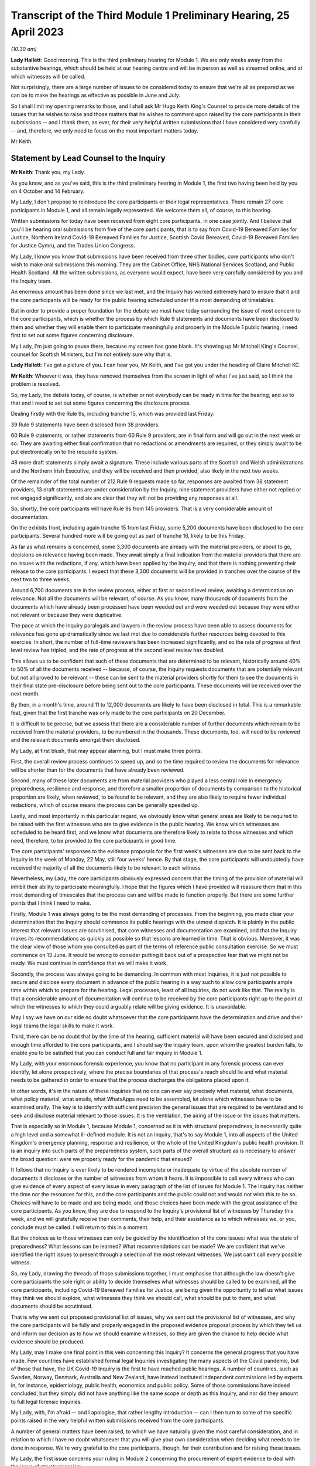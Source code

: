 Transcript of the Third Module 1 Preliminary Hearing, 25 April 2023
===================================================================

*(10.30 am)*

**Lady Hallett**: Good morning. This is the third preliminary hearing for Module 1. We are only weeks away from the substantive hearings, which should be held at our hearing centre and will be in person as well as streamed online, and at which witnesses will be called.

Not surprisingly, there are a large number of issues to be considered today to ensure that we're all as prepared as we can be to make the hearings as effective as possible in June and July.

So I shall limit my opening remarks to those, and I shall ask Mr Hugo Keith King's Counsel to provide more details of the issues that he wishes to raise and those matters that he wishes to comment upon raised by the core participants in their submissions -- and I thank them, as ever, for their very helpful written submissions that I have considered very carefully -- and, therefore, we only need to focus on the most important matters today.

Mr Keith.

Statement by Lead Counsel to the Inquiry
----------------------------------------

**Mr Keith**: Thank you, my Lady.

As you know, and as you've said, this is the third preliminary hearing in Module 1, the first two having been held by you on 4 October and 14 February.

My Lady, I don't propose to reintroduce the core participants or their legal representatives. There remain 27 core participants in Module 1, and all remain legally represented. We welcome them all, of course, to this hearing.

Written submissions for today have been received from eight core participants, in one case jointly. And I believe that you'll be hearing oral submissions from five of the core participants, that is to say from Covid-19 Bereaved Families for Justice, Northern Ireland Covid-19 Bereaved Families for Justice, Scottish Covid Bereaved, Covid-19 Bereaved Families for Justice Cymru, and the Trades Union Congress.

My Lady, I know you know that submissions have been received from three other bodies, core participants who don't wish to make oral submissions this morning. They are the Cabinet Office, NHS National Services Scotland, and Public Health Scotland. All the written submissions, as everyone would expect, have been very carefully considered by you and the Inquiry team.

An enormous amount has been done since we last met, and the Inquiry has worked extremely hard to ensure that it and the core participants will be ready for the public hearing scheduled under this most demanding of timetables.

But in order to provide a proper foundation for the debate we must have today surrounding the issue of most concern to the core participants, which is whether the process by which Rule 9 statements and documents have been disclosed to them and whether they will enable them to participate meaningfully and properly in the Module 1 public hearing, I need first to set out some figures concerning disclosure.

My Lady, I'm just going to pause there, because my screen has gone blank. It's showing up Mr Mitchell King's Counsel, counsel for Scottish Ministers, but I'm not entirely sure why that is.

**Lady Hallett**: I've got a picture of you. I can hear you, Mr Keith, and I've got you under the heading of Claire Mitchell KC.

**Mr Keith**: Whoever it was, they have removed themselves from the screen in light of what I've just said, so I think the problem is resolved.

So, my Lady, the debate today, of course, is whether or not everybody can be ready in time for the hearing, and so to that end I need to set out some figures concerning the disclosure process.

Dealing firstly with the Rule 9s, including tranche 15, which was provided last Friday:

39 Rule 9 statements have been disclosed from 38 providers.

60 Rule 9 statements, or rather statements from 60 Rule 9 providers, are in final form and will go out in the next week or so. They are awaiting either final confirmation that no redactions or amendments are required, or they simply await to be put electronically on to the requisite system.

48 more draft statements simply await a signature. These include various parts of the Scottish and Welsh administrations and the Northern Irish Executive, and they will be received and then provided, also likely in the next two weeks.

Of the remainder of the total number of 212 Rule 9 requests made so far, responses are awaited from 38 statement providers, 13 draft statements are under consideration by the Inquiry, nine statement providers have either not replied or not engaged significantly, and six are clear that they will not be providing any responses at all.

So, shortly, the core participants will have Rule 9s from 145 providers. That is a very considerable amount of documentation.

On the exhibits front, including again tranche 15 from last Friday, some 5,200 documents have been disclosed to the core participants. Several hundred more will be going out as part of tranche 16, likely to be this Friday.

As far as what remains is concerned, some 3,300 documents are already with the material providers, or about to go, decisions on relevance having been made. They await simply a final indication from the material providers that there are no issues with the redactions, if any, which have been applied by the Inquiry, and that there is nothing preventing their release to the core participants. I expect that these 3,300 documents will be provided in tranches over the course of the next two to three weeks.

Around 6,700 documents are in the review process, either at first or second level review, awaiting a determination on relevance. Not all the documents will be relevant, of course. As you know, many thousands of documents from the documents which have already been processed have been weeded out and were weeded out because they were either not relevant or because they were duplicative.

The pace at which the Inquiry paralegals and lawyers in the review process have been able to assess documents for relevance has gone up dramatically since we last met due to considerable further resources being devoted to this exercise. In short, the number of full-time reviewers has been increased significantly, and so the rate of progress at first level review has tripled, and the rate of progress at the second level review has doubled.

This allows us to be confident that such of these documents that are determined to be relevant, historically around 40% to 50% of all the documents received -- because, of course, the Inquiry requests documents that are potentially relevant but not all proved to be relevant -- these can be sent to the material providers shortly for them to see the documents in their final state pre-disclosure before being sent out to the core participants. These documents will be received over the next month.

By then, in a month's time, around 11 to 12,000 documents are likely to have been disclosed in total. This is a remarkable feat, given that the first tranche was only made to the core participants on 20 December.

It is difficult to be precise, but we assess that there are a considerable number of further documents which remain to be received from the material providers, to be numbered in the thousands. These documents, too, will need to be reviewed and the relevant documents amongst them disclosed.

My Lady, at first blush, that may appear alarming, but I must make three points.

First, the overall review process continues to speed up, and so the time required to review the documents for relevance will be shorter than for the documents that have already been reviewed.

Second, many of these later documents are from material providers who played a less central role in emergency preparedness, resilience and response, and therefore a smaller proportion of documents by comparison to the historical proportion are likely, when reviewed, to be found to be relevant, and they are also likely to require fewer individual redactions, which of course means the process can be generally speeded up.

Lastly, and most importantly in this particular regard, we obviously know what general areas are likely to be required to be raised with the first witnesses who are to give evidence in the public hearing. We know which witnesses are scheduled to be heard first, and we know what documents are therefore likely to relate to those witnesses and which need, therefore, to be provided to the core participants in good time.

The core participants' responses to the evidence proposals for the first week's witnesses are due to be sent back to the Inquiry in the week of Monday, 22 May, still four weeks' hence. By that stage, the core participants will undoubtedly have received the majority of all the documents likely to be relevant to each witness.

Nevertheless, my Lady, the core participants obviously expressed concern that the timing of the provision of material will inhibit their ability to participate meaningfully. I hope that the figures which I have provided will reassure them that in this most demanding of timescales that the process can and will be made to function properly. But there are some further points that I think I need to make.

Firstly, Module 1 was always going to be the most demanding of processes. From the beginning, you made clear your determination that the Inquiry should commence its public hearings with the utmost dispatch. It is plainly in the public interest that relevant issues are scrutinised, that core witnesses and documentation are examined, and that the Inquiry makes its recommendations as quickly as possible so that lessons are learned in time. That is obvious. Moreover, it was the clear view of those whom you consulted as part of the terms of reference public consultation exercise. So we must commence on 13 June. It would be wrong to consider putting it back out of a prospective fear that we might not be ready. We must continue in confidence that we will make it work.

Secondly, the process was always going to be demanding. In common with most Inquiries, it is just not possible to secure and disclose every document in advance of the public hearing in a way such to allow core participants ample time within which to prepare for the hearing. Legal processes, least of all Inquiries, do not work like that. The reality is that a considerable amount of documentation will continue to be received by the core participants right up to the point at which the witnesses to which they could arguably relate will be giving evidence. It is unavoidable.

May I say we have on our side no doubt whatsoever that the core participants have the determination and drive and their legal teams the legal skills to make it work.

Third, there can be no doubt that by the time of the hearing, sufficient material will have been secured and disclosed and enough time afforded to the core participants, and I should say the Inquiry team, upon whom the greatest burden falls, to enable you to be satisfied that you can conduct full and fair inquiry in Module 1.

My Lady, with your enormous forensic experience, you know that no participant in any forensic process can ever identify, let alone prospectively, where the precise boundaries of that process's reach should lie and what material needs to be gathered in order to ensure that the process discharges the obligations placed upon it.

In other words, it's in the nature of these Inquiries that no one can ever say precisely what material, what documents, what policy material, what emails, what WhatsApps need to be assembled, let alone which witnesses have to be examined orally. The key is to identify with sufficient precision the general issues that are required to be ventilated and to seek and disclose material relevant to those issues. It is the ventilation, the airing of the issue or the issues that matters.

That is especially so in Module 1, because Module 1, concerned as it is with structural preparedness, is necessarily quite a high level and a somewhat ill-defined module. It is not an inquiry, that's to say Module 1, into all aspects of the United Kingdom's emergency planning, response and resilience, or the whole of the United Kingdom's public health provision. It is an inquiry into such parts of the preparedness system, such parts of the overall structure as is necessary to answer the broad question: were we properly ready for the pandemic that ensued?

It follows that no Inquiry is ever likely to be rendered incomplete or inadequate by virtue of the absolute number of documents it discloses or the number of witnesses from whom it hears. It is impossible to call every witness who can give evidence of every aspect of every issue in every paragraph of the list of issues for Module 1. The Inquiry has neither the time nor the resources for this, and the core participants and the public could not and would not wish this to be so. Choices will have to be made and are being made, and those choices have been made with the great assistance of the core participants. As you know, they are due to respond to the Inquiry's provisional list of witnesses by Thursday this week, and we will gratefully receive their comments, their help, and their assistance as to which witnesses we, or you, conclude must be called. I will return to this in a moment.

But the choices as to those witnesses can only be guided by the identification of the core issues: what was the state of preparedness? What lessons can be learned? What recommendations can be made? We are confident that we've identified the right issues to present through a selection of the most relevant witnesses. We just can't call every possible witness.

So, my Lady, drawing the threads of those submissions together, I must emphasise that although the law doesn't give core participants the sole right or ability to decide themselves what witnesses should be called to be examined, all the core participants, including Covid-19 Bereaved Families for Justice, are being given the opportunity to tell us what issues they think we should explore, what witnesses they think we should call, what should be put to them, and what documents should be scrutinised.

That is why we sent out proposed provisional list of issues, why we sent out the provisional list of witnesses, and why the core participants will be fully and properly engaged in the proposed evidence proposal process by which they tell us and inform our decision as to how we should examine witnesses, so they are given the chance to help decide what evidence should be produced.

My Lady, may I make one final point in this vein concerning this Inquiry? It concerns the general progress that you have made. Few countries have established formal legal Inquiries investigating the many aspects of the Covid pandemic, but of those that have, the UK Covid-19 Inquiry is the first to have reached public hearings. A number of countries, such as Sweden, Norway, Denmark, Australia and New Zealand, have instead instituted independent commissions led by experts in, for instance, epidemiology, public health, economics and public policy. Some of those commissions have indeed concluded, but they simply did not have anything like the same scope or depth as this Inquiry, and nor did they amount to full legal forensic inquiries.

My Lady, with, I'm afraid -- and I apologise, that rather lengthy introduction -- can I then turn to some of the specific points raised in the very helpful written submissions received from the core participants.

A number of general matters have been raised, to which we have naturally given the most careful consideration, and in relation to which I have no doubt whatsoever that you will give your own consideration when deciding what needs to be done in response. We're very grateful to the core participants, though, for their contribution and for raising these issues.

My Lady, the first issue concerns your ruling in Module 2 concerning the procurement of expert evidence to deal with the issue of structural racism.

In your 9 March ruling following the 1 March preliminary hearing in Module 2, you ruled at paragraph 32 that Module 2 should obtain expert evidence from a suitably qualified expert or experts on the nature and degree of pre-pandemic structural racism.

You said that such an expert or experts would assist you to understand the issue and would provide a clearer evidential foundation upon which the specific issues of Module 2 could be explored and developed, but you also determined that you would consider in due course and keep under review the extent to which such evidence would be needed in other modules.

We are very grateful to Covid-19 Bereaved Families for Justice UK and the Northern Ireland Bereaved Families for Justice group for bringing this back to your attention.

The purpose of your determination was not, of course, to enable the Inquiry to consider whether government decision-making, the subject of Module 2, was knowingly infected by racism, but to better understand the reality of structural racism and to set out the proper context against which that decision-making falls to be considered.

In other words, to what extent the decisions that are the subject of Module 2 properly took into account an understanding of pre-existing structural racism. In order to be able to address the decisions in that context, it's obviously important to understand what is structural racism, what its impact is, what its effects are, and how and why it matters so very much.

There is an argument that a proper analysis of the adequacy of the UK's general preparedness arrangements, which are the subject of course of Module 1, must similarly take into account the possible impact of pre-existing structural racism. But I do not believe there is any need to specifically instruct the experts who have been commissioned in Module 2 to consider themselves what the impact on Module 1 preparedness as a result of structural racism might have been.

We have taken the alternative course, my Lady, of asking Sir Michael Marmot, Professor Bambra -- two of the existing experts, of course, from Module 1 -- to address the extent to which structural racism was a consideration in pandemic planning, and we await their response.

My Lady, in my respectful submission, that is the correct and proper course, particularly bearing in mind the remaining time between now and the Module 1 public hearing, to raise the important point or to address the important point raised by those two core participant groups.

The second issue concerns points made particularly by Covid-19 Bereaved Families for Justice UK and Northern Ireland Covid-19 Bereaved Families for Justice group, whether or not -- or the extent to which, rather, the final form of the issues which the Inquiry has promulgated by way of publishing the list of issues, took into account their suggestions. They've expressed concern that some, but not all, of the points that they raised didn't appear to have led to amendments in the proposed list, that they don't find reflection in the final version of the list, and they don't know why.

My Lady, seven core participants responded with their thoughts on the provisional list of issues, one body having been given a week's extension, and all the points were very carefully considered by the Module 1 lead solicitors and the entire barrister team, and a number of changes were made. The matter was then brought to your attention, of course, as the arbiter as to what matters your Inquiry should look at.

The position is that, as I say, a number of changes were made, but the remainder of the points -- we found no reflection in the final form -- were not required to be there, either because the point being made or the issue sought to be included was already within the intended scope of the list, or because the matters raised were not properly falling within Module 1, or, in many cases, the points being made were in fact more of an evidential matter, thereby being some things that should more properly fall to be put to witnesses as a matter of evidence.

So to give you an example, at paragraph 18 of the helpful submissions provided by the Trades Union Congress, a point is made concerning the interface between public health services and social care. Although the resilience of the social care sector is not an issue, quite plainly within Module 1, the issue of whether recommendations from Operation Cygnus concerning the pressure that would be placed on the social care system if the NHS started triaging patients and whether that process worked is something that can be raised with relevant witnesses in Module 1. It is something that is just not required to be identified as a headline issue. It is a matter that can properly be put and will be put to the proper witnesses.

So the general point needs to be made: many of the points that were advanced were reflections, understandably, of evidential matters that you will be calling evidence upon.

The structural problems and the overarching and the wider issues of the resilience of the social care sector can also be, of course, raised with relevant witnesses in a later module, as can be the point made also by the Trades Union Congress that the social care workforce felt abandoned by the government. Those are issues which more properly fall to be addressed in later modules.

The third area concerns whether or not preparedness in hospitals and care homes falls within Module 1. This is an issue which is raised by one particular core participant. My Lady, in our submission, and of course again it's a matter for you, the answer is: no. Whilst Module 1 of course will look at high level planning, the manner in which in general terms the UK Government and the devolved administrations declared how hospitals and care homes should prepare for civil emergencies and pandemics, the more detailed examination of preparedness in hospitals and care homes, especially at an operational level, must be for the healthcare and care sector modules. And to the extent that when the highest levels of the government, UK Government and devolved administrations, were making decisions in the early days of the pandemic that affected hospitals and care homes, obviously the nature and adequacy of that decision-making will find an additional reflection in Module 2. But they are not Module 1 issues.

The fourth point concerns Mr Weatherby's submissions that the Rule 9 requests that the Inquiry has made be disclosed to the core participants. He and Mr Lavery King's Counsel have reiterated their requests, the Rule 9 requests made to the material providers, to have been disclosed.

My Lady, in the first preliminary hearing in Module 1, you ruled that the Rule 9 requests made by the Inquiry should not be disclosed, and you adopted the same approach in Module 2. But, of course, you stated that you would keep the matter under review. We would invite you not to order disclosure of the Rule 9s.

I'm just going to pause there again because certainly my screen has gone blank. It's quite possible that a core participant is not on mute and, therefore, by making a noise has caused the camera to change to them.

**Lady Hallett**: I can see you, Mr Keith, and can hear you.

**Mr Keith**: I'm told it's working again.

So, in my submission, it's not necessary to order disclosure of the Rule 9 requests. The two core participant groups, my Lady, assert that they need the Rule 9 requests in order to be able to assess the rate of progress at which the Inquiry is making disclosure. We respectfully suggest that there is no need for the disclosure of the Rule 9s. The core participants know, by very fact of the amounts of material being disclosed to them, from the monthly updates from the Solicitor to the Inquiry, as well as from the details of what I provided a few moments ago, what that rate of progress is.

But more fundamentally, my Lady, now that the core participants are receiving the fruit of that progress, they're now receiving the statements and the documentary exhibits which the Rule 9 requests seek, there is simply no need for them to see the underpinning, the underlying Rule 9 requests themselves.

Covid-19 Bereaved Families for Justice UK and Northern Ireland Covid-19 Bereaved Families for Justice also point out that they've received some exhibits without the accompanying statements. The reason for this, my Lady, will have been that, for whatever reason, the statements were not ready to be disclosed but their accompanying exhibits were, and so rather than holding up the disclosure of the exhibits, the Inquiry would have held back the statements until the disclosure process was complete, so the exhibits were provided unaccompanied, as it were. I believe that the statements relating to those exhibits either have been or will very shortly be disclosed.

My Lady, the fifth point concerns the material providers and some of the ways in which the Inquiry has encountered difficulties in receiving documents and information from them.

My Lady, almost all the core participants have responded, quite understandably and with various degrees of concern, to what we said in the note from the Solicitor to the Inquiry and also in the Counsel to the Inquiry note about the difficulties encountered with a small number of material providers. The problem that we have encountered is two-fold.

First, a number of the government corporate statements that we were provided with, which set out explanations as to how those departments or bodies worked and what they did, were arguably insufficiently rigorous in identifying ways in which those bodies or departments failed to anticipate, plan for the pandemic, or were insufficiently rigorous in identifying for our benefit further lines of inquiry.

Where we perceive to be this case, and in fairness, I must say, that the Rule 9 requests have generally been extremely demanding, in terms of what was sought, the length, and in terms of the time allowed, we have gone back and sought further information in an even more direct and pointed way.

The note from the Solicitor to the Inquiry sets out the bodies and departments that have required this sort of further Rule 9 request or clarification.

So, my Lady, the general position is that whatever deficiencies were in the initial Rule 9 responses have been rectified, as you would expect them to be so, by virtue of the Inquiry responding to the material providers.

Covid-19 Bereaved Families for Justice Cymru asked a particular question as to whether or not the Welsh Government was such an offender. The position in relation to the Welsh Government was that in its draft response, although the response was full and complete, that there was a notable absence of supporting exhibits in relation to some areas covered by the Rule 9 statement. This was rectified after we raised the matter with them, and we demanded and we received assurances, and we've received the material, of course, to the effect that it wasn't enough just to make statements of fact in statements; it was important that whatever assertions the statements had made were properly supported and backed up by exhibits.

My Lady, I should also say there has been no shortage of endeavour or good faith on the part of all the Rule 9 recipients, even if they've not initially responded in the way that we would have wished. Most of them have dedicated very considerable legal, financial and administrative resources to responding quickly and properly to our complex and lengthy requests. Some of them have had to deal with multiple Rule 9 requests not just from this module but from Modules 2 and 3 as well.

So, my Lady, there is no, now, real issue in relation to the provision of material by material providers.

The second aspect of this issue is as follows: three Rule 9 recipients in particular were insufficiently rigorous in their supply of potentially relevant documents. In short, they provided too much. They provided large numbers of what turned out to be irrelevant or wrongly directed documentation.

My Lady, that possibly was borne out of an overeagerness or just a failure, administratively, to think more carefully about what they were doing. In one case, the material that we were provided with failed to specify whether it was related to Module 1, 2 or 3, although there was no doubt, as it subsequently turned out, what the Module 1 material was.

In another case, one material provider provided over, I think, 13,000 documents in a three-week period. My Lady, as I say, such responses were not borne out of malice or evasion but were simply a failure to properly appreciate what the nature of the obligation was on them, and to spend perhaps insufficient time thinking about what it is that we needed from them.

The Module 1 Inquiry solicitor team, in the form of Messrs Carlyon and Davies and Ms Bailey, have met, in fact, many of the material providers and have been astute to keep them on the straight and narrow. They have sent multiple letters concerning prospective deadlines, and multiple letters have gone back making even more clear what documents we expect to receive and making further inquiries. They, my Lady, have been rightly critical of any departure from the material expected from the material providers.

In the case of the three departments or bodies to whom I made reference, we have met with all of them, and we have had constructive conversations as to how disclosure must be managed, and those processes are now firmly back on track.

So, my Lady, coming to the heart of the submission made by Mr Weatherby, there is, in our submission, no need for position statements from the material providers. Such statements would simply replicate in different form and to no purpose whatsoever the information that is already contained in the responses and in the disclosed documentation. Imposing on the material providers the obligation to provide position statements as to where their documentation takes them would also consume limited time and resources that are, frankly, more importantly directed towards complying with the remaining disclosure requests. So we would invite you not to take up that suggestion.

Point 6 concerns the general issue of the nature or level of disclosure from the devolved administrations. A point has been raised as to how far we have been able to get in terms of getting disclosure from devolved administrations. A very significant number, as you would expect, of Rule 9s have been issued towards the devolved administrations, but it just so happened that many of those Rule 9s happened to be issued somewhat later in the process of seeking disclosure. So the disclosure from those Rule 9s falls to be made correspondingly a little later in the process. But I can say that the core participants are about to receive very significant disclosure imminently from the devolved administrations.

The joint submissions from Covid-19 Bereaved Families for Justice UK and Northern Ireland Covid-19 Bereaved Families for Justice raise, at point 7, an important point concerning the pre-witness evidence proposals. So, my Lady, those two groups have expressed concern about our proposal that there be an additional post-evidence proposal but in advance of the witness giving evidence, by which the core participants can raise, one further time, issues that they feel must be put to witnesses by Counsel to the Inquiry but which have not found favour as a result of their contribution to the witness evidence proposals. In other words, this additional process by which, if they fail to persuade us of matters which must be put into the witness evidence proposals, they have an additional route by which they can repeat their requests, they can seek to change our minds as to what needs to be put, and of course contribute in a second way to the process of deciding what issues need to be raised with the witnesses.

My Lady, in response to what's said in the written submissions, can I be clear: it was not meant to be an additional administrative burden, as has been described. It was intended to afford an additional route by which the core participants could metaphorically bend Counsel to the Inquiry's collective ear. It may also assist if I confirm that the process is optional. If the core participants feel, as part of the witness evidence proposal process, that Counsel to the Inquiry have taken into account properly, as they see it, the points that they've raised, and that it is clear that the issues that they want us to put to witnesses will be therefore put to witnesses, then they needn't, of course, return to the fray and seek to re-persuade us of the merits of their arguments.

So this process is optional, it wasn't meant to be prescriptive, and the proposed template was suggested simply to ensure that there is a consistency of approach in the points that are made to us.

There is, contrary also to a further submission that's made, no question of Counsel to the Inquiry reading out robotically the written questions that may be provided as part of this secondary route.

The process, which is not required in the rules, was offered simply so that core participants could better inform us of their views. But the submissions, my Lady, are advanced in such a way as to appear to suggest that what is really sought by the two groups is a general indication from you that the Inquiry permits them, and you permit them, to be allowed to ask questions of each and every witness under Rule 10(4) and that you should give that indication in advance of the witnesses giving evidence.

We would invite you not to give any such indication. The law, that is to say Rule 10(4) of the Inquiries Rules, does not of course give core participants the right to ask questions of witnesses; your permission must first be sought. And I need to make plain: that is the law; it is not simply a position adopted by your Inquiry.

Such applications for permission to examine or allow the core participants themselves to examine witnesses are obviously more sensibly made once the witness has given evidence and has been examined by Counsel to the Inquiry, because it is only at that point that it will become clear what further areas may arguably need to be examined, what areas the core participants feel have not been properly put, and whether or not they feel that Counsel to the Inquiry has not discharged the obligation of sufficiently scrutinising the evidence of the witness.

In other words, each application must be considered on its own merits and in light of what the witness has actually said. So, logically, my Lady, that precludes the giving of an across the board permission in advance of the evidence even being heard.

What can be done, however, of course, is that where there are particular issues for particular witnesses, where there is a clear argument, probably as a result the overriding importance of that issue to a particular core participant, that the core participants should be able to ask questions themselves, as I say, in reflection of the vital nature of the particular point, then we may indicate in advance of the witness giving evidence that that is likely to be something that will find favour with you. But we cannot gainsay your decision, and we cannot gainsay in particular your decision prospectively. You must have the ability to decide in respect of each witness whether or not such permission should be given under Rule 10(4).

So, my Lady, those are our submissions in relation to that point.

Point 8. The Bereaved Families for Justice Group UK have written to the Inquiry enclosing a list of 21 bereaved family members whom the group believes should be considered by the Inquiry and called to give evidence in Module 1. My Lady, as you know, the schedule in the letter summarises the evidence that the group believes that those family members can give. The summaries describe in unambiguous and distressing terms how their loved ones suffered and died, and in most cases, their opinions -- that is to say the opinions of the family members -- as to why they believe that the hospitals and care homes, the emergency services, the procedures, the protocols and equipment, or the PPE and testing processes, among many other matters, were woefully unprepared or inadequate.

The letter states its authors' belief that such evidence is relevant and admissible in line with what it says is, and what obviously the authors of the letter believe, is the Inquiry's stated approach to call family members in all modules.

My Lady, you have already ruled on whether such evidence can be called. At paragraph 40 of your ruling on 16 October, following the first preliminary hearing in this module, you said in line with the terms of reference which stipulate that the circumstances of individual deaths cannot be examined, that:

"Evidence of circumstances of death should only be admitted in this and later modules if it is relevant to possible systemic failings."

My Lady, in our submission, but again as with all these matters, it is entirely a matter for you. This evidence of single deaths, however compelling and terrible -- and it is -- is unlikely to be able to demonstrate that there were systemic failings as opposed to there having been a failure to prevent that particular death. You made clear that you needed no persuading that bereaved family members may well have relevant evidence to give on possible systemic failings, and you will recall from the argument, you gave the example of widespread use of Do Not Resuscitate notices. If so, such evidence can be called in the healthcare module to give evidence, and to give important evidence to you, of the circumstances of those loved ones' deaths, because the evidence of itself will say something about, in that particular case, the widespread use of Do Not Resuscitate notices, and of course illuminates the approach to such notices that was taken by hospitals.

But such evidence of how loved ones died, even when coupled with the absolutely understandable and hugely moving views of the makers of the statements as to why they died and why they believe that the deaths were contributed to by failings, doesn't go to Module 1. Module 1 is concerned primarily with the period of time from June 2019 to 21 January 2020 and is examining, and I paraphrase of course, in general terms, the UK's structural preparedness and planning.

Module 1 obviously includes issues as to whether or not the risk of a coronavirus pandemic was properly identified and planned for, and whether the United Kingdom was ready for such an eventuality. But the module is looking at the UK's preparedness for whole system civil emergencies. And whilst that includes resourcing, the system of risk management, pandemic readiness, it is not concerned with what the impact was of the pandemic, in reality, once it had struck, or with operational preparedness.

So, my Lady, the Inquiry team proposes -- but of course, again, I emphasise it's a matter for you -- not calling significant numbers of such persons in Module 1 for the principal reasons that I have set out. But instead we propose to call a single witness from each of the bereaved groups at the end of the Module 1 public hearing to ensure that we and the public are all powerfully reminded of the pandemic's destructive impact and the terrible losses that were suffered. As the Inquiry moves from examining, in a general sense, the state of preparedness to examining, in the next module, the arrival of the pandemic and the United Kingdom government and the devolved administrations' responses.

Let me also make clear that of course it remains open to you at any time and throughout the Inquiry to call evidence from bereaved families in relation to later modules, because those modules, as I have endeavoured to explain, are more directly concerned with impact.

In short, bluntly, Module 1 is not concerned with impact; it is concerned with the anterior state of affairs, the structural examination of our countries, in advance of the pandemic striking.

My Lady, I wish also to add -- and I'll come back to this later in my submissions -- each of the public hearings will begin with a reminder of the devastating impacts of the pandemic, because you have directed the Inquiry to prepare films bringing the voices and faces of those who were affected so terribly directly into the hearing room. I'll come back to that later.

So, my Lady, those are our submissions in relation to this important issue concerning whether or not you should call a significant number of witnesses in relation to individual deaths from bereaved groups, but in particular the two groups who made those submissions and the one group that sent the letter.

Point 9, my Lady, concerns a point raised by the Scottish Covid Bereaved. The Scottish Covid Bereaved raises a very good point which is whether or not, if relevant further information comes to light after the witness has given evidence, you would recall the witness. My Lady, in our submission, the position that you are likely to take and should take is that you should recognise and confirm that you do have of course a power to recall witnesses, because you have a very wide discretion to call any witness at any time on any topic. But I imagine that you would consider exercising that power, of course made on application, only if the circumstances warranted it. It would obviously be invidious if multiple numbers of witnesses were recalled, because there simply wouldn't be the time allowed in the process for such evidence to be reheard.

My Lady, then turning to, finally, some specific forensic or evidential points which have been made, point 10: the Covid-19 Bereaved Families for Justice Group and the Northern Ireland Covid-19 Bereaved Families for Justice Group ask to what extent Northern Ireland has been covered in our existing expert evidence on preparedness.

My Lady, the issue of preparedness of Northern Ireland has naturally been extensively addressed in the Rule 9s we've sent out. In no particular order, we've sent reminders to Disability Action Northern Ireland, the Northern Ireland Chief Medical Officer, the Northern Ireland Department for Finance, the Northern Ireland Department of Health, the Executive Office, the NIEPGs, the Northern Ireland Emergency Preparedness Groups, the Northern Ireland Council for Voluntary Action, the NILGA, that's to say the Local Government Association, and the Public Health Agency. Follow-up letters have been sent to the Executive Office, the Department of Health, Department of Finance, the Department of Economy, DAERA, that's the Department of Agriculture, Environment and Rural Affairs, the CMO and the CSA, the Chief Scientific Adviser, and the Public Health Agency.

I do acknowledge that Northern Ireland has not been extensively covered in the report from Bruce Mann and David Alexander to the same extent as the United Kingdom and the other devolved administrations. But that said, there are, my Lady, multiple references in their report to Northern Ireland, and I shan't read them all out, but they cover such matters as a high level overview as to how civil contingencies are devolved in Northern Ireland. They deal with the Northern Ireland Executive response to pandemic planning. They deal with the ConOps, the Concept of Operations for Northern Ireland, the contingency structures, the Department of Justice's approach to obtaining information about civil contingency matters, the recommendations on imposing legal duties, and they are able to advance recommendations for your consideration in relation to Northern Ireland in just the same way as they do in relation to the other administrations and to the UK Government.

My Lady, nevertheless, we have sent Messrs Mann and Alexander, the corporate statement which the Northern Ireland Covid-19 Bereaved Families for Justice Group kindly provided, as well as their submissions from the last preliminary hearing and this one, in order to get from them their thoughts, and so we await their response to that.

Point 11. Covid-19 Bereaved Families for Justice Cymru asks whether former senior Cabinet members have been Rule 9ed in Module 1. My Lady, we've sent Rule 9s to a significant number of Welsh politicians, including Mark Drakeford, of course the First Minister for Wales, Carwyn Jones, the former First Minister, Vaughan Gething, the Minister for Health and Social Services until 2021, Rebecca Evans, the current Welsh Minister of Finance, Ken Skates, the former Welsh Minister of The Economy.

Twelfthly, Covid-19 Bereaved Families for Justice Cymru seek clarification as to the extent to which the expert evidence generally covers the devolved administrations, but in particular Wales, and in a similar vein, my Lady, Public Health Scotland have asked about the extent of expert evidence covering public health and Scotland. I've already addressed the particular position of Northern Ireland in relation to the earlier submissions from Covid-19 Bereaved Families for Justice.

My Lady, in a general sense, the expert evidence does properly cover all the devolved administrations, and I addressed you on that issue, in fact, at the last preliminary hearing. But not all the expert evidence can cover the devolved administrations to the same degree. Much depends of course on the issue and of course on the nature of the expert's subject matter that is the subject of the reports.

So, for example, the report from Professor Whitworth and Dr Hammer in relation to biosecurity, biosecurity and biosecurity issues generally concern the United Kingdom as a whole, and therefore it's difficult to see how extensive devolved administrations' specific angles might be culled from the material and from the issue of biosecurity for separate specific consideration.

Bruce Mann and David Alexander's report, as I've said, provides extensive overviews of the devolved administrations structures and some consideration of their distinctive features, and their generic umbrella recommendations apply to United Kingdom Government as well as the devolved administrations.

Sir Michael Marmot and Professor Clare Bambra have been provided, as I said, with additional specific questions and comments from the core participants, including those, as I've said, from the Northern Ireland Bereaved Families for Justice Group, but the reality is health inequalities, to a very large extent, are common between the nations and are therefore dealt with by them in a similar manner.

Finally, Dr Claas Kirchelle, his draft report has not yet been received, but Covid-19 Bereaved Families for Justice and the Northern Ireland Covid-19 Bereaved Families for Justice Groups have expressed their satisfaction that his instructions, in relation to the history of public health bodies and pandemic preparedness, are adequate.

My Lady, I must say, though, in relation to Dr Kirchelle, he is an acknowledged expert on the history of public health in England and Wales, and he doesn't claim and therefore he can't advance an identical degree of expertise in relation to Scotland and Northern Ireland. But he has assured us that he will be able to answer the questions put to him in relation to all the DAs by virtue of drawing, to a considerable extent, on all the published material with which he is, of course, very familiar.

My Lady, in a general sense, it may be worth noting that it's unlikely that there could ever be parity in terms of the amount of material, expert report and witnesses in respect of the devolved administrations by comparison to the United Kingdom. Systems were necessarily different, and in some cases they are smaller and less extensive.

So, for example, it's clear from the material that we've received from the Scottish Rule 9 recipients that there is no general Chief Scientific Adviser type figure in Scotland who is properly involved in pandemic planning and preparedness. There is only, or was only, the Chief Medical Officer at the time, Catherine Calderwood. So it's futile to look to see whether or not the CSA structures, which can be seen at the UK level, are replicated in the devolved administrations, in that case in Scotland.

My Lady, finally, in relation to the last forensic issue, point 13, the Trades Union Congress asks for a list of the bodies that the Inquiry will be examining in Module 1 and also seeks further information on Dr Kirchelle.

The short answer is that the majority of the bodies to which the TUC refers are referred to, to a greater or lesser extent than the Rule 9s, and so will be the subject of examination, albeit to differing levels, in the course of Module 1. Public Health England and its counterparts, it's obviously an important area. In relation to the Health and Safety Executive, we did in deference to the TUC's urging send a Rule 9 to the HSE, but it may prove to be the case that they're not particularly within scope.

Local authorities have not received Rule 9s directly, but the position of local authorities can just as efficiently be addressed by way of the Rule 9s that we have sent to the overarching bodies, that's to say the Local Government Association, the Welsh Local Government Association, the Convention of Scottish Local Authorities, the Association of Directors of Public Health, the Northern Ireland Local Government Association, and the National Police Chiefs' Council.

Similarly, there was simply no point, and it would have been a particular drain on resources to send Rule 9s to each local resilience forum when we had the option, which we took, of making enquiries about local resilience forums via the Local Government Association, the Welsh Local Government Association, the Convention of Scottish Local Authorities, and the emergency preparedness groups, and so on.

As for Dr Kirchelle, the Inquiry team in fact assembled some material when it was considering recommending to you that he be instructed. That material, as well as his online CV, can be made available on request.

So, my Lady, that brings me to the end of our submissions in relation to all the points raised in the various written submissions, bar one: Every Story Matters. Would you wish me to address you on that now, or would you wish to give the stenographer a ...

**Lady Hallett**: If you could complete your submissions, Mr Keith, and then we'll take a break.

**Mr Keith**: So turning to Every Story Matters, my Lady, you're aware that this isn't of course part of Module 1, but in deference to the fact that Mr Weatherby and Mr Lavery say in their submissions that it has provoked -- and I quote their words -- on behalf of those whom they represent more anxiety and questions than any other topic, I must address this issue too.

My Lady, the first point that they make is that there is still no single place, whether a document or an online note, where the bereaved families can find out who will be involved, how it is intended to operate, what the timescales are, how the trauma-informed approach will be ensured, how the process will be accessed, and so on.

In your 17 February ruling, following the second preliminary hearing in Module 1, you directed in fact that the Inquiry team consider if there are ways in which we could better improve, or improve our communication, in terms of setting out this information.

I must say that a very significant amount of information has been made available through emails and letters, meetings with the leads for Covid-19 Bereaved Families for Justice UK and other groups.

The Inquiry has met with over 100 organisations, in fact, to engage with them on the design of Every Story Matters, and that has naturally included individuals who experienced bereavement during the pandemic, as well as representatives from healthcare, trade unions, equalities, children's groups, young persons' organisations, and so on, in all four nations of the United Kingdom.

Most importantly, there were two webinars held in March 2023. My Lady, these were attended by Covid-19 Bereaved Families for Justice, Covid-19 Bereaved Families for Justice Cymru, Scottish Covid Bereaved, Long Covid groups, and 17 other organisations. They raised a number of issues and concerns in the course of the webinars, and these were addressed by the Inquiry team who were present.

A transcript, certainly one of the webinars, detailing everything that was raised and the responses from the Inquiry is available online and was also sent to the lawyers for some of the campaign groups. Information about the webinar was also made available through the Solicitor to the Inquiry update, and there is information about Every Story Matters in those updates too.

But, my Lady, I am nevertheless very sorry that some of the core participants, according to their legal representatives, believe that there is still an absence of a clear and definitive guide to the Every Story Matters process.

My Lady, you have directed that all the information relating to Every Story Matters be brought together into a single document and that that be published straightaway. That letter will be published later this week.

My Lady, Covid-19 Bereaved Families for Justice UK and the Northern Irish group also asked for details of how the targeted research part of Every Story Matters will work. My Lady, as you know, this very substantial project comprises a number of parts. All of them are designed to allow as many ways as possible for members of the public to tell their stories. The targeted research is part of this.

Standing back, and addressing some of the parts of the Inquiry, a pilot online form has been available since November last year, and over 5,500 people have already shared their stories with the Inquiry through that online form.

However, a new and improved form will launch in May. It incorporates a number of changes which have been made following feedback from organisations and individuals, including from the bereaved groups, who took part, and we're very grateful to them in user testing.

So there will be a range of accessible versions of the form, in multiple languages, and a phone line will be made available to offer help in completing the form. It will also be possible to complete the form in paper format and to send it by freepost to the Inquiry. There will be a public information campaign to encourage participation in Every Story Matters, and that goes live in June. It will include radio advertising, print advertising, printed and digital billboards, adverts on selected websites and on social media, and the utilisation of links for the multitude of specialist groups.

Turning to targeted research, this has already been explained in the webinars and the meetings with the campaign team groups -- well, the campaigning group teams. It is a process of approaching people, designed to ensure that the Inquiry hears from those from whom we particularly need to hear, the seldom heard, the vulnerable, or difficult to reach communities. And how it works, and is intended to work, is that the Inquiry has drawn up, and will continue to draw up, categories of persons defined by particular demographics, experiences or impacts, or by reference to why their stories are of particular assistance to the Inquiry, whether it be because they suffered in hospital or in care homes, or because they suffered bereavement or other loss or harm, through vaccines, the application of PPE, as a result of failings in Test and Trace, and so on.

Those experiences, the impact on individuals of the pandemic and/or bereavement and of treatment in hospital and so on is of vital concern to the Inquiry and to Every Story Matters. But they must be chosen according to some sensible methodology because we must have, at the same time, a representative mix across all regions and nations of the United Kingdom, mixes and a proper representative mix across gender, age, ethnicity and other demographic factors.

So that, my Lady, is all that the phrase "key lines of inquiry", a phrase that was used, in fact, in the webinar, means. Obviously Inquiry staff, including the lawyers, must have a hand, and have a hand already, in drawing up the particular categories.

154 interviews have already taken place with members of the public who have stories to tell but which are particularly relevant to identifying these key lines of inquiry. The Inquiry anticipates that, as part of this targeted research part of Every Story Matters, hundreds more interviews will take place this summer and thereafter.

The interviews are being carried out in accordance with specialist advice given to the Inquiry by experienced community researchers who are specifically trained in the compassionate use of information and who apply what is known as a trauma-informed approach.

So, my Lady, there is a very extensive process already in place which will continue to be developed, and as part of that process, there is a targeted research which ensures that the Inquiry reaches out to the public and is not just reliant upon their response by way of online or paper returns.

A final aspect of Every Story Matters that I want to mention is the introduction of community events or community listening events. So the Inquiry learned from consultation last year the value of hearing from people in the community and in person. Community events will be set up -- these will follow later in the autumn -- and what they are intended to provide is an opportunity by which members of the community, particularly those affected by the pandemic, bereaved, ethnic minority groups, young persons, people in care homes, the clinically vulnerable, long Covid sufferers, can engage with the Inquiry in a community aspect as part of a listening event.

Again, a great deal of care has been taken to ensure that as many as people in a representative way can be approached and can be encouraged to take place in this process as possible.

To do that, my Lady, we need expertise that simply doesn't exist within the Inquiry team. So as part of the pilot process which has been in place up to now, of course companies were approached and sought to be engaged and contracted to help us with our work. The pilot stage being about to end, we hope to sign new contracts in the next couple of months for the remainder of the Every Story Matters process. Those new contracts, which I emphasise are yet to be awarded, will replace the current contracts with Ipsos and M&C Saatchi -- you will recall that M&C Saatchi is the entity which subcontracted elements of its work to 23red. All those contracts end on 31 May.

Finally, in relation to Every Story Matters, I need to say that, my Lady, you have directed the setting up of an ethical advisory group which is intended to provide an ethical review of the research, design and the approach, all the matters to which I've made reference, the key lines of inquiry, the need to find a proper representative mix of the entire nation, and it will examine and scrutinise the approach taken by the Inquiry to Every Story Matters. That group will be chaired by Professor David Archard of Queen's University Belfast.

Commemoration, and this is the last issue, my Lady. We have been working with the core participants and organisations to make sure that we recognise and acknowledge the human impact of the pandemic as part of your proceedings. One of the ways in which we have been working with organisations to represent the human impact of the pandemic is by way of the commemorative art installation in the form of a tapestry. So, my Lady, as I've said before, and as you have noted, each panel in the tapestry will be designed by a different artist working in collaboration with a particular group or community of individuals.

The tapestry panels will be unveiled at the hearing centre in June in time for the first public hearing, and the thread and the linen making up the tapestry will be sourced from all four nations in the United Kingdom. Digital access to it will be provided later in the summer to enable those not present at the hearings to both view and read the stories behind the panels.

Following invitations to the bereaved families and other core participants in February, as I mentioned earlier, filming has also begun on the human impact films to be played at the start of all the public hearings, including Module 1. So a different film will be played at the start of each module, and it will feature people talking about their experiences and the emotional and other terrible impacts that the pandemic has had on them. Those filming sessions are taking place across the United Kingdom.

My Lady, your Inquiry reached out to and arranged for meetings to be held with the leads of the bereaved groups, including Bereaved Families for Justice UK, to ask for their support in finding people who would either be willing to be filmed for the videos, or actually to speak to and help the artists to shape the tapestry. The Inquiry will also be writing to all core participants with the dates of further filming days in May in London and in the Midlands, and we would simply ask interested core participants to submit volunteer interviewees and to email the Inquiry's engagement email address which will be provided with the filming dates. My Lady, we need their help, and we ask them to help us to deliver the Inquiry that you have set us upon.

So, my Lady, those are all the submissions that I make in relation to actually the many matters raised by the core participants. And I repeat, we're very grateful to them all for the way in which they've put those points, all of which are thought provoking and none of them unimportant, but I hope, my Lady, that that answers the points that they have made.

**Lady Hallett**: Thank you very much, Mr Keith. We shall break now. I shall return at midday.

*(11.43 am)*

*(A short break)*

*(12.00 )*

**Lady Hallett**: We may be just slightly early. Mr Weatherby, I can see you. You're there and ready to go.

Submissions on Behalf of Covid-19 Bereaved Families For Justice by Mr Weatherby
-------------------------------------------------------------------------------

**Mr Weatherby**: Thank you, and almost good afternoon.

Can I start by reiterating that the Covid-19 Bereaved Families for Justice UK campaigned for a very long time for this Inquiry to be established, and it has no interest other than in assisting the Inquiry to work.

In so doing, the families wish to be allowed to effectively engage with the process and take as full a part as possible themselves and through their representatives, and that's what underpins these submissions and all others that I make.

We thank Mr Keith for his explanations this morning, much of which was new to us, and I will endeavour to tailor my submissions accordingly.

I must say at the outset, despite the upbeat way in which Mr Keith has put the preparations, that we do have some significant concerns about the progress towards the start of Module 1 on 13 June. So I'll adopt the same headings that Mr Keith has gone through this morning, so I'll start with the list of issues.

We welcome a number of the amendments that were made following the submissions from ourselves and other core participants. As you've heard, we raised three further points in our written submissions at paragraph 2. We noted the amendment to expressly include consideration of structural racism within Module 1, and we raised the point -- as you have been told this morning already -- that the Inquiry, being in the process of instructing an expert to address structural racism in Module 2, that we had asked that that report should cover Module 1.

Again, a reminder has been made that you indicated in your ruling that you would consider the issue with respect to other modules, and we're asking you to do that here with respect to Module 1, not least because of the amendment that you've made to the scope.

First of all, because that seems to be logical, and we have always struggled to see how the issues of structural racism could be considered in Module 2 without the expert considering how it affected preparedness.

We hear what Mr Keith says regarding professors Marmot and Bambra and dealing with these issues in Module 1, but for the stated reasons, having decided to instruct dedicated experts on this issue, we urge you to consider that they would be the best experts to deal with these matters with respect to Module 1 as well.

The second point, a short point, is that we did raise a number of issues in our submissions on the scope. Some of them were dealt with; some of them weren't. We suspect, as Mr Keith seems to have confirmed this morning, that many of them were considered within scope. We will take that up, if we may, with your team just to confirm whether in fact any of them were considered out of scope. It would helpful to know.

The third point is a more substantial one about the ambit of public health preparedness and whether it will cover preparedness of the health and social care sectors, so in short order, hospitals and care home emergency planning and preparedness. We think it is vital that they are included in Module 1 at a high level, not least because we know they're not covered, properly not covered, in our submission, in the provisional scope of Module 3. So if they're not covered in Module 1, where would they be covered?

We had some discussions yesterday between counsel, and we thought in fact that the health and social care preparedness was going to be included at a high level within Module 1, to include hospitals and care homes at a high level rather than an operational level. But we're less sure this morning, from what has been said.

We fully understand that Module 1 shouldn't delve into individual facilities, but we do think that it should cover the overall preparedness of the NHS and the healthcare systems within each of the devolved nations and jurisdiction, and also the position within the social care sectors, particularly but not exclusively with respect to care homes.

So just by way of a couple of examples, we would say that Module 1 should deal with things like the planning and preparedness of bed capacity in the event of a pandemic within the healthcare systems, and it should consider things such as the planning and preparedness for discharges and transfers between hospitals and the social care sector and things like that, where -- albeit we're cognisant of the fact it shouldn't go into individual hospitals or care homes or specific facilities -- but if not here, where will that be dealt with, is the way we would put it.

Lastly, in respect of scope, Mr Keith again has referred to the devolved nations and jurisdiction, and we note the expanded reference within the list of issues. However, as we'll come on to -- and again Mr Keith has touched on -- this welcome expansion in the language of the list of issues is welcome, but it isn't currently matched by the extent of the disclosure relating to the devolved preparedness, and we think that that is a significant problem. Now, Mr Keith has indicated this morning that we're imminently to receive a large amount of such disclosure, and we hope that comes to reality.

With respect to this topic, given the amount of ground I'm going to cover, I'm going to defer to Mr Lavery, and I think Ms Heaven also is going to follow in on aspects to do with Northern Ireland and Wales with these in mind.

We also do raise the issues about expert assistance with respect to the devolved issues on Module 1. We do welcome the instruction of Dr Kirchelle, which may assist with the concerns to some degree, but again I'll leave it to others to add flesh to those bones.

In respect of Rule 9s and witness statements, I'm really going to concentrate on the witness statements rather than the Rule 9s. At paragraph 6 of our written submissions, we noted that by the date of that submission, last Wednesday, 19 April, we'd received only four witness statements relating to the witnesses who are on the Inquiry provisional Module 1 witness list. So it's all very helpful Mr Keith has gone through the wider picture of how many witness statements are extant and where we're up to with them, but to us, the concentration ought to be on the fact that we have received such a small number of witness statements from the list of witnesses who the Inquiry team currently intends to call in only a few weeks' time.

I note that since last Wednesday, we have had one further statement, so currently we have five out of, I think, 58 non-expert witnesses provisionally expected to be called, and that list also refers to the fact that the list will get longer. At item 25 of the list, it refers to an unknown number of individual scientists who will be added, and again it doesn't include witnesses that we may suggest or have suggested or indeed other CPs have suggested. So the position is, in our submission, quite significant.

Also, although we have had these five witness statements, there are a number of key figures, for example Mr Hunt or Mr Cameron, who are on the witness list, so they are very important witness statements that are awaited, and that gives us cause for concern.

We note that the CTI note on 6 April at paragraph 17 said that the Inquiry anticipated receiving and disclosing more statements over the course of that week, and that at 17(b) it indicated sensibly that the Inquiry team would prioritise disclosure of the witnesses on the provisional list. Here we are three weeks later, and only one more has been disclosed from those that are on that list.

So it's not the absolute position that concerns us, not only that, but it's the fact that the expectations of CTI, with respect to progress on that front, do not seem to have been realised, at least within that timeframe.

The next point is that in the note, and it's at paragraph 4 to 8 of the CTI note, that it's stated that:

"Perhaps a substantial number of the witnesses on the provisional list will be receiving further Rule 9s."

So (a) we haven't got most of the witness statements, and (b) there's still further requests going out to those witnesses. So that's, again, a factor of real concern to us, of the Inquiry being able to be properly ready by mid-June.

As Mr Keith mentioned, we're asked to comment on the witness list by Thursday. That's going to be very difficult when we have only a handful of the witness statements. We don't have the Rule 9s, as a fact, and therefore not only do we not have the statements but we don't know what is expected to be within the statements, which would have been a help in commenting on whether the ambit of the provisional witness list is wide enough or not.

Again, we did speak to Counsel to the Inquiry yesterday about this problem, and we note that they're sympathetic to our predicament in commenting on the list by Thursday, and we're grateful for that. But the timescale -- general timescale is of course incredibly tight, so the solution to this is quite difficult to see at the moment.

A further additional problem to that is that on the current timetable, we're to receive and start to respond to evidence proposals for those on that list from 15 and 22 May respectively. Translating that, it is 12 and 17 working days away, respectively, and that is a very short period of time when, again, we don't have the statements or indeed some of the documentation. So we're to respond within two days to the list, we're then to respond within 17 working days to evidence proposals, and we don't have the statements of most of those witnesses, and indeed we don't have a timetable either.

Turning to the issue of the content of the corporate and other witness statements themselves, we again note Mr Keith's reassurances this morning, and indeed we had similar reassurances yesterday in the conversation that I had with him. From the CTI note, it appears that multiple central government departments have failed to respond adequately to the requests made. At paragraph 6 of the note, referring directly to the central government departments, CTI said:

"A considerable number of the statements contained insufficient detail and posed more questions than they answered. The Inquiry considers that it should have been clear to those organisations that the statements simply would not provide the Chair with the detail that she will require in order to consider their responsibility for and involvement in the matters set out in the Inquiry's provisional outline of scope or its Rule 9 requests."

Of course, we read that with considerable concern. In our submissions about position statements back in September, we noted -- and again I quote that:

"Position statements ensure a comprehensive account provided openly and at an early stage and avoid the issue that can otherwise arise in which organisations remain silent on matters until they are asked, creating delay and an appearance of evasion which assists neither the Inquiry, CPs nor the wider public."

Unfortunately, that submission appears to have proved prescient. Let me make the point clear, as I hope we did in our written submissions. When you consider position statements, you describe the aim as laudable but considered there was a better way of achieving the same thing. At least from CTI's note, it appears that that other way has been frustrated.

The note, as I've read, asserts that the deficits in those statements should have been obvious to those organisations. I'd add to that that central government officials answer such requests through their lawyers, and therefore there really is no excuse for any failures to address matters.

We don't have the Rule 9s, we don't have more than a handful of the completed statements, so it's not clear to us in what way the central government departments have failed to properly respond, other than that account given in the note. We are given today some reassurance and a different emphasis, if I can put it that way, on the problem. But we haven't in fact seen any fruits of those assurances, and we fear that there will be a dragging of heels by certain of the material providers, and that may be a continuing feature of the whole Inquiry unless this matter is brought out into the open.

The words used in the CTI note indicate this as being a widespread problem, not one confined to one or two statements, and, as I've said, the note pulls no punches in asserting that the problem should have been clear to the departments and, of course, their lawyers.

The fact we've received such a small number of statements indicates the problems that this has caused or exacerbated. The note was forthright in its criticism of, effectively, the lack of co-operation, and it generated the need for more requests. Although it's welcome that CTI reports progress has been made, the proof will be when we see the statements, which of course we haven't yet.

So we submit that the Inquiry should consider three things: that where it is apparent that there has been a failure to comply and thereby either caused -- or, in fact, caused significant problems for the Inquiry, those departments or organisations should be asked to account for that, and those explanations should be disclosed.

Secondly, there should be open and transparent directions setting out what was originally requested of them and what has now had to be further requested and the deadlines set.

Thirdly, as we've said in writing, and Mr Keith turned to earlier, there should be further consideration of whether requiring position statements, even now, might be a way forward, a process which we've indicated we're more than happy to assist with. We say "further consideration" because we don't know what was and wasn't included in the requests to the departments or the deficits within what they did in fact reply. So we're not, certainly not, asking for any repetition -- they may not be necessary. But a critical issue to us is whether the organisations were asked to proactively address what they acknowledge went wrong or should have been done differently or better in terms of their planning and preparedness, and what they say are the lessons already learned. The answer to those inquiries has the potential to help the Inquiry really cut to the core of the issues rather than to end up searching for needles in the large number of documents that are the haystacks that have been provided to the Inquiry.

We've seen little evidence that those questions have in fact been asked from the statements, or indeed answered, save perhaps in one statement which purports to address lessons learned.

In terms of disclosure more generally, I'll deal with this shortly, having dealt with the witness statements or the lack of witness statements, we've noted that there is a substantial amount of disclosure remaining to be made, and Mr Keith has helpfully outlined how much there really is.

We note what CTI has said about the considerable amount of material being produced to the Inquiry without proper reference to the requests or the scope of Module 1, and in the written note there is reference to much of it being too "granular".

We entirely understand the concept. It doesn't assist the Inquiry or anybody else to just produce large quantities of material and dump it, effectively, on the Inquiry. Providers have to be responsible for determining in the first place what is potentially relevant. However, they can only do so if they have proper guidance and they're clear what are the criteria. How is the material provided to determine what is too granular, and only through clear guidance and criteria set by the Inquiry team. Is there such guidance and criteria, and if so, can it be disclosed? What's the process for checking that a consistent approach is being applied across the piece? And how can the Inquiry be clear that a consistent approach is being applied across departments? Disclosure of these matters is important not only for the Inquiry but also for core participants to be reassured that proper disclosure is being made and supervised by the Inquiry.

The fact that the Inquiry has such a massive task, has core participants coming from different directions, makes it very difficult for the Inquiry to ensure that proper disclosure is being made to it, and it's only really by publishing the criteria for that which will make that process happen.

In terms of the Rule 10 process, or the questioning of witnesses process, again this morning Mr Keith has given considerable further information about the approach, which is very welcome indeed. We dealt with this in our written submissions between paragraphs 31 and 38. We've put forward a tried and tested process used at the Manchester Arena Inquiry, similar to some other Inquiries of which we have experience. Broadly, that's the process that CTI puts forward as the first part of its proposed process at paragraphs 28 and 9 of the CTI note but undertaken in a shorter time period, over about 14 days prior to the witness actually giving evidence.

The solicitors to the Inquiry are familiar with that process, as they were also STI on the Arena Inquiry, and that process is straightforward. The Inquiry team provide the proposals, core participants respond, the Inquiry team review those responses, decisions are made as to changes to the scope of evidence and the topics each witness will be asked about and who will ask the questions. Where there are unresolved points about additional topics core participants raise, those generally can be resolved through dialogue between counsel, and then obviously you, as Chair, have the final say. In our experience, the process generally works with little or no need to trouble the Chair, because it's iterative and it is a collaborative process.

The issue of who asks the questions has been raised, and the benefits of having more perspective than different voices have been made previously and repeated in summary in our written submissions. I don't take that further. But in our experience, this process leads to a situation where core participants may well not seek to ask questions of many witnesses, not least because Counsel to the Inquiry will cover all the points, but where core participants do seek to explore particular topics, a proportionate and efficient approach can be taken through this process.

We take -- we're happy with what's been said this morning by Mr Keith about that, and it appears that further consideration has been made, and there is the indication that there will be consideration given to core participants being able to take part in oral advocacy, and there can be discussions within this process. That's precisely what this process does include, as put forward by ourselves in those paragraphs which, as I say, does considerably overlap with the initial parts of the process.

I'm grateful to Mr Keith also for his comments about the additional process added at paragraphs 31 and following of his note, described as the pre-Rule 10 process, because that to us is quite problematic, and it's been explained that this additional stage is for us to persuade that more questions can be asked. We're not aware of other proceedings where this approach has been taken, and with the greatest of respect, we think there's a reason for that, because we don't think it will work.

The witness proposal, the response to it, the review of that, and the further dialogue necessary is straightforward and resolves issues, in our submission. Another round with a second series of documents which, at paragraph 32, CTI indicates would be a further template or spreadsheet, but which they expressly say should specify not just issues or topics but the specific questions that we would seek to ask -- that's paragraph 32(b). -- we say is just unworkable, that advocacy doesn't work like that. In fact, if it did, we wouldn't need oral questioning at all. One question leads to another or the end of a line of questioning. It's organic. And so where the further stage delves into that level of detail, we say that it is not helpful.

We also note that the objections that we would have to this pre-Rule 10 process are also very practical. We note that where it's operated before, the simpler process generally takes place over 14 days or thereabouts. This proposal would expand that something like four weeks. That would mean by the time that the first witness in Module 1 is called, on the approach as designed, with weekly witness proposals being disclosed from four weeks prior to the start date, there would be no less than five different weekly witness evidence proposals in process by the time the first witness is called. In our submission, that would be a recipe for chaos, and therefore we would urge the re-think. And, as I say, again, I'm pleased by the matter raised by Mr Keith about the reasonable discussions that can take place about other CPs taking part in the oral advocacy.

Can I finally turn to the issue of Every Story Matters and the witness evidence from the bereaved.

With respect to the Every Story Matters project, the commemorations and the proposed videos to be heard at the outset of each module, we've made various submissions. But in our current submissions at paragraphs 43 to 6, we really raise two key things: that firstly, a clear plan should be provided by the Inquiry as to how these projects are intended to work and to what end; and, secondly, that the position that has hitherto been extant that they are not part of the legal process should be dropped and there should be fuller dialogue and consultation with us as representatives of the bereaved about what the Inquiry is doing.

We have repeatedly made the first point, the need for a clear plan setting everything out, and we're very pleased to hear that the Inquiry has now seen that this is the right course to take, and that is a big step forward, with respect.

Confidence in the Every Story Matters project by the bereaved families I represent is very low indeed. It's therefore important that the plan that is set out is as comprehensive as it can be and, in our respectful submission, it should include how the material is to be gathered, who by, what expertise and training they are to have, how the process of the information gathered can be quality assured -- we note that anyone can complete the online form even multiple times -- and the product of it is to be anonymised.

We know, from the webinar transcript Mr Keith referred to, about the targeted qualitative research to be directed by the Inquiry team. We're grateful for his further explanation about that, but it would be helpful to have that fully set out in the plan: the criteria set, again who will undertake it, and what is being sought.

We note also the ethics panel and the terms of reference regarding this targeted research. Again, we would like to understand that in greater detail, and it would have been helpful to have had dialogue about it before it was set up. So, as I say, we think it's a considerable step forward that the Inquiry is going to provide this plan.

Once the information is gathered, the next part that we hope the plan will address is: what is to happen to it? How is it to be analysed and by whom? What experience and training will they have? What's the object of the analysis? We're told there is to be a series of research reports which will be adduced in evidence in each module. The webinar transcript confirmed that Ipsos would be doing the analysis. Perhaps that may not be fixed in stone, given what was said about the contracts. But what experience and expertise and training does Ipsos, or whoever does it -- what do they have in that regard? It's very important, and very important in terms of messaging to the bereaved but no doubt others as well, that this is not treated as some kind of market research and that the people who are doing it have training or expertise in dealing with the bereaved.

The transcript indicates that the reports should answer the key questions in each of the modules, that they will after a few months be reviewed as to whether there are further areas we, the Inquiry, need to explore.

The Inquiry is outsourcing the gathering of the evidence relevant to terms of reference in this sense, and having it presented in an anonymised way, and then considered in evidence. Apart from knowing who the analysts will be generically and their skillsets, we would also wish to understand who it is proposed will be the authors of these reports and how will the Inquiry be able to assess them, assess their weight, assess the reliability of the information within them. All of this is highly sensitive to the bereaved because, as we understand it, this will be an important part of their evidence.

The second point is perhaps more obvious, or just as obvious, and that's engagement with us. We don't dispute the fact that the Inquiry team or parts of it have engaged with some of the bereaved, including the Covid-19 Bereaved Families for Justice UK, and that's to be applauded. But we have been told from the outset that this isn't part of the legal process. We, as the representatives of the bereaved, have been told that, in terms, express terms, that it's not within the tasks that we are permitted to undertake, and that, with the greatest of respect, has created some problems. And we particularly think and submit that it's important that the Inquiry has dialogue over all of these matters with us as the representatives of the bereaved, and not in any way diminishing the importance of engaging with the bereaved directly themselves.

In terms of the other matters, in terms of commemorations and the videos, whereas we welcome the fact that the Inquiry is looking at commemorations and looking at the experiences of the bereaved and others in respect of the pandemic, we do remain of the view that the Inquiry should keep under consideration hearing directly from a proportional number of the bereaved in both of those regards. We understand the videos, for example, are going to be approximately 15 minutes, and we say that that is not an adequate way of presenting the effect of the pandemic on the bereaved, never mind others.

In terms of witness evidence, having looked at the Every Story Matters plan and engagement, I just want to address in short detail what we submit that the Inquiry should do in terms of direct evidence from family members going to the terms of reference.

It is entirely right what Mr Keith says, that you have previously indicated that you will take evidence from individuals where it sheds light on systemic failures. We've taken account of that. That was made clear to us in a follow-up letter from STI dated 8 December, and that's why we have advanced this spreadsheet of a proportionate number of bereaved family members whom we say should be considered in Module 1 -- as Mr Keith says, there are about 20 of them -- and we currently intend to take a similar approach in other modules, and we've invited dialogue about that approach with your team.

We're entirely on the same page as the Inquiry, as the need for evidence in each module to be sufficient but proportionate. We've made clear from the outset that we entirely, with respect, agree that the Inquiry must move as swiftly as possible but without cutting any corners.

In terms of the dialogue about witnesses, it seemed to us that the discussion is best undertaken in the light of the Inquiry's list of provisional witnesses for Module 1. However, in light of the comments made by Mr Keith a little earlier, I will just take another minute or two just to address some of those.

We've expressly on this spreadsheet put forward a proportionate number of family members with regard to preparedness. We're not asking the Inquiry to investigate the circumstances of the individual deaths of the loved ones of those bereaved persons.

I'll give but one very short anonymised example. One of the witnesses we've put forward is a frontline doctor. She was at the frontline dealing with Covid. She also has relevant other experience in the army. She has evidence, illustrative evidence, of the lack of preparedness which we say should be heard. It should be heard because it's important to Module 1 and to the Inquiry, but it's also important in engaging family members in the evidence itself and having them valued before the processes, the evidential processes of the Inquiry, whatever other processes, for example, of Every Story Matters, are.

I think those are my submissions, and thank you for listening.

**Lady Hallett**: Thank you, Mr Weatherby.

I appreciate your concern about disclosure and people being ready by June 13, but I must say that I am determined to start this Inquiry on 13 June for reasons I've set out before because it is absolutely essential if I am to make timely recommendations, and by that I mean recommendations if not this year, certainly next year, that we get on with hearing evidence. So I will take a lot of persuading to postpone the start date. So I'm afraid everybody, including the Inquiry team, have to be aware of that fact, as I think they are.

As far as the additional informal process before Rule 10 is concerned, it is intended to assist core participants to participate effectively in the Inquiry process, not hinder. In fact, I believe that the first suggestion aired in public came from Ms Mitchell on behalf of the Scottish Bereaved. I understood at that time that it was welcomed. If that is not the case, then please remember, Mr Weatherby, that it is optional, and you only have to comply or engage in the informal process if you think it would be helpful to your representation of Bereaved Families for Justice United Kingdom.

As far as the Listening Exercise is concerned, I have listened to complaints that have been made in the past about the difficulty in obtaining the information you require, although I have to say when I made enquiries I discovered a very considerable amount of information available, but I do accept that it could be in one place, made even -- given even more detail, to help those whom you represent understand what is happening.

A number of bereaved groups are co-operating with the Listening Exercise because they understand that this is our way of trying to ensure that people's voices are heard.

I'm not sure what you mean about being informed the Listening Exercise is not part of the legal process, because I have always intended that my deliberations and my gathering of information and my conclusions and recommendations will be based in part on evidence I hear directly from witnesses during the course of the public hearings, and in part on the information gathered during the Listening Exercise.

So there are a number of ways in which people whom you represent, for example, can contribute to the Inquiry. There will be some who may well be called to deal with systemic failings. There will be some who may be called in later modules to deal with the impact upon them. There will be some who contribute by agreeing to be interviewed and filmed, and the videos will be played at each of the module hearings, and there will be some who will share their experiences with the Inquiry at community events, online, in person, on the telephone.

I'd just ask, Mr Weatherby, before you advance this kind of criticism of the Listening Exercise, for fear -- I know you don't intend this -- but for fear of putting people off engaging, that people do check their facts and see whether or not there is the detail there that people need to understand the exercise.

I will need the engagement of members of the public in the United Kingdom if I am going to be able to produce conclusions and recommendations that, if implemented, could reduce the suffering of the kind that those whom you represent have already suffered for other people in the future. So I need as much assistance as possible, and I welcome your continued assertions that that co-operation will be forthcoming from the organisation that you represent.

Thank you very much, Mr Weatherby.

Mr Lavery.

Submissions on Behalf of the Northern Ireland Covid-19 Bereaved Families For Justice by Mr Lavery
-------------------------------------------------------------------------------------------------

**Mr Lavery**: Good afternoon, my Lady. I hope you can hear me.

**Lady Hallett**: I can. I see you on the gallery view, thank you.

**Mr Lavery**: My Lady, as you know and as I've pointed out before, I represent the Northern Ireland Covid-19 Bereaved Families for Justice, and indeed they are gathered today in Belfast to follow today's events. Their organisation is an important support mechanism for them through this complex legal process, but also a very difficult emotional process for the bereaved families to follow this, and it has to be explained to them by us exactly what is happening at each step of the way.

They will welcome, my Lady, your robust approach towards the forthcoming hearing date, and it is their desire that the hearings should be taking place expeditiously and as quickly as possible. But it's only right as well, my Lady, that we take this opportunity to highlight difficulties that we're facing and that the process has not been straightforward so far, and from the perspective of the Northern Ireland families, indeed all of the bereaved families, that we have concerns about the rate of disclosure and the provision of witness statements. We see this as being a very tight process to be able to manage within such a short period of time.

In particular in relation to the extent of disclosure from Northern Ireland, and indeed all of the devolved jurisdictions, there is so far unfortunately a dearth of information, firstly as to what the Inquiry have, secondly as to what might be coming, and we say that in the context of the absence of Rule 9 requests and indeed what is needed.

There are five witness statements that have been made available, but the only one that relates to Northern Ireland that has been made available is the one that in fact our families provided to the Inquiry.

So I say that not to criticise, my Lady, but to give your Ladyship an idea of the scale of the task that we face in those circumstances and what we might face as a difficulty. And your Ladyship will understand that this hinders our ability to assist the Inquiry team and take part in the process in as meaningful and substantive a way as we would like, and indeed we hope that your Ladyship would like, and the Inquiry team.

So these submissions are, to some extent, a request for more inclusion. We adopt the submissions of Mr Weatherby. By inclusion I mean the Rule 9 requests, and I reiterate that, and indeed some input -- more input in relation to experts. I'll deal with that in the Northern Ireland context in a second. I won't be speaking long this afternoon, my Lady.

But at the moment we currently face the prospect of being given material even after the Inquiry starts, and this is going to obviously present difficulties in terms of our input, our preparedness, and indeed, my Lady, what we can explain to our families as to what is happening and the context of all of that.

There may be material that emerges then in the course of evidence which unfortunately may lead to a greater number of requests to ask questions in a follow-up way under Rule 10. I welcome what Mr Keith said earlier, that there will be that opportunity to make such a request at the conclusion of evidence, but my concern is that we may be faced with more requests because of a lack of preparedness, in terms of rushing this module. I do not and my families do not want to have the date moved, my Lady.

We want expedition, but of course not at the expense of excellence or parts of the truth, and we appreciate that the task of the Inquiry, your Ladyship's task and the task of the Inquiry team, is enormous. So the observations made by ourselves and Mr Weatherby should be seen in that context, and that we're here to assist and ensure the Inquiry is as thorough and comprehensive and forensic as possible.

But in terms of witness statements, my Lady, our calculations -- a rough calculation is that we have received about 12% of the overall statements of evidence. We have carried out an audit of the material that we have received by way of disclosure, and we will be writing to the team in detail identifying parts that we feel have been omitted, including reference to organisations and even body heads, which we're not sure whether or not they have been included and to what extent they feel that their evidence may be relevant. This is not the forum, my Lady, to go into that in detail, and we will correspond with the Inquiry team about that.

Now, in relation to the expert evidence, we share the view with the other devolved jurisdictions that the expert evidence is then, in terms of dealing with the preparedness of the devolved jurisdictions and indeed Northern Ireland, and we welcome the acknowledgement of Mr Keith today of that fact and that the team have asked two of the experts to go back and prepare something on Northern Ireland and the devolved nations in particular.

There are matters that are cropping up in disclosure, my Lady, that we see as necessary in terms of dealing with Northern Ireland that do require, we say, specific input, analysis and comment from an expert that relate to Northern Ireland. This is in addition to what we have highlighted on previous occasions, the unique features of Northern Ireland, the relationship between Northern Ireland and the Republic of Ireland, the single epidemiological unit that is the island of Ireland, and how the Northern Ireland institutions and indeed there are cross-border bodies, how they dealt with preparedness.

Secondly, my Lady, the impact of not just no government but one might describe it as dysfunctional government on preparedness. And then of course the unique Northern Irish system of healthcare. And, again, it gives me no pleasure to describe it in this way, but the failed and indeed broken state of the Northern Ireland healthcare service, even in comparison to other parts of the UK, my Lady, and I have given statistics on that on previous occasions.

One feature which is beginning to emerge as well, which we haven't looked at before, is the impact on the Northern Ireland civil service of Brexit preparations and how that impacted on the ability of the civil service to deal in a normal way with preparedness for a pandemic. Of course, around this time there was the unique impact that the threat of a no-deal Brexit was going to have on Northern Ireland in particular. So that is an issue which has emerged.

These are all issues we say that, yes, it's welcome that these two experts are going to be asked to look at Northern Ireland in particular. But we had named an individual who has specific Irish -- Northern Ireland and Republic of Ireland -- expertise and who we regarded as extremely competent and perfectly placed to deal with Northern Ireland devolved issues.

We assume from the response today that that is not going to be looked at in the context of Module 1. Indeed, it would be impossible to see how somebody could be instructed in such a short timescale. But we do feel, my Lady, that in terms of modules going forward that there is a place for a Northern Irish expert to comment on the very unique characteristics that we continue to explain to your Ladyship and to the Tribunal. But that's not going to happen several weeks before the hearing date.

So really, I just want to reiterate again that we understand the mammoth task that is before your Ladyship and the Inquiry team, and that we are dealing with as well, and the purpose of our involvement in the Inquiry and in these preliminary hearings is to influence and contribute to this process, and these submissions hopefully will be seen just exactly in that context, and nothing more than that.

We feel that this is the essence of the role of a core participant, to influence and contribute, to assist, and indeed my clients do feel that they have, even so far, contributed in small ways to the direction of the Inquiry and hope to do this even further in due course.

We particularly welcome the inclusion of the witness statement from our group and the Northern Ireland bereaved families, and we feel that this, along with the other matters, should reflect the very key role that the bereaved families as core participants should play in this process, my Lady.

So those are my submissions this afternoon on behalf of those families that I represent who, as I say, are listening together in a room in Belfast, my Lady.

**Lady Hallett**: Thank you very much indeed, Mr Lavery. I'm very grateful for your assistance.

I know you'll work with the Inquiry team to ensure that the issues you've raised are properly addressed. We do all share the same aims, as you say, and I know that your approach will remain constructive. As for disclosure, as I said to Mr Weatherby King's Counsel, I do understand the concerns, and I promise you we'll do our very best to ensure that you get the information you need in sufficient time to prepare properly. I don't want to go down this path, but as Mr Keith mentioned earlier today, in exceptional circumstances I do have powers to ensure that people have been questioned appropriately and thoroughly. I can recall witnesses. I can ask people for further written submissions. So I hope that between us we can find ways to ensure that we're all ready to start these hearings on June 13, because I know that you understand why I'm so keen to get on. So thank you very much for your submissions, and I now need to ask whether it's best to break? Yes. I'm told it is best to break.

So thank you, Mr Lavery, and please send my best wishes to those who are gathered there with you. As you know, I always remember the time when I visited Belfast. Who could forget it? It was extraordinarily moving. And I shall be visiting Belfast again during the course of the Inquiry, I hope more than once.

**Mr Lavery**: I will, my Lady. Thank you.

**Lady Hallett**: Thank you.

Two o'clock, please.

*(12.57 pm)*

*(The short adjournment)*

*(2.00 pm)*

**Lady Hallett**: Good afternoon, everyone.

I think next it's time to call on Ms Mitchell King's Counsel. Ms Mitchell.

Submissions on Behalf of Scottish Covid Bereaved by Ms Mitchell
---------------------------------------------------------------

**Ms Mitchell**: My Lady, I'm obliged.

The Scottish Covid Bereaved wish to address Rule 9s, disclosure and delay, and make some brief comments on matters arising this morning.

We are obliged to Counsel to the Inquiry and the team for providing us with an update on the Rule 9 procedure and how that is progressing.

As perhaps properly anticipated by Mr Keith KC, it won't come as a surprise to the Inquiry to understand that the Scottish Covid Bereaved are concerned that a considerable number of the statements contained insufficient detail and, as was stated, posed more questions than they answered, particularly as some of these came from central government departments.

Further, the Scottish Covid Bereaved are worried to hear that the Inquiry's considered that it should have been clear to those organisations that the statements simply would not provide the Chair with the detail that she will require in order to consider responsibility for and involvement in the matters set out in the Inquiry's provisional outline of scope.

If it should have been clear to those organisations that the information provided would be insufficient, this suggests a lack of co-operation with the work of the Inquiry at the most fundamental level of provision of specific information requested.

We are grateful in respect of the transparent way in which Counsel to the Inquiry and the Chair is dealing with this matter, and doubtless those in receipt of Rule 9s, which have been responded to in a less than satisfactory way, will now require to do so in the timescale set out by the Chair.

The way in which the Rule 9 response has been dealt with, however, does not provide the Scottish Covid Bereaved with confidence that, where appropriate, the same parties understand and are properly implementing their disclosure duties in respect of relevant documents.

Confidence in this process is further undermined if, as it appears, the Department for Levelling Up, Housing and Communities has disclosed a considerable proportion of the material which is not in fact responsive to a Rule 9.

The material disclosed apparently is sometimes far too granular in nature. The question asked must be: if regard is not being had properly to the Rule 9 and the documents provided not responsive to it, has the relevant process of assessment been carried out properly at all? Might yet there be a considerable amount of material which has not been provided that is in fact responsive to that request?

The Scottish Covid Bereaved are also concerned to understand that the Office of the Chief Medical Officer has not properly undertaken the request to inform relevant to Module 1 and has rather opted to provide everything. Again, confidence in those receiving Rule 9s are properly understanding and implementing their task, and supplying the correct documents that are sought by the Inquiry is undermined when, as in this case, there appears to be a wholesale departure from the proper application of the disclosure process.

This morning, we understand that these are not the only bodies which have not carried out their task properly. Senior Counsel to the Inquiry has stated it may not be malice but rather a failure to understand what is being asked for, and indeed that is a statement with which we would as yet not demur. However, the outcome is the same, that the proper test is not being carried out and, as a result, the relevant documents are not being supplied.

Senior Counsel to the Inquiry has set out the work that is being done and, clearly, strenuous efforts are being made to ensure we are ready for the hearings, but this work is undermined if the job carried out by those scrutinising their own documents and deciding what falls within it is not carried out properly.

Now, the following proposition I make may be something that's already done. Indeed, I would be glad to hear that if it was. But if not, going forward, might I suggest that those being asked for disclosure are required to complete a schedule of disclosure which indicates all the documents that are being considered and then sets out separately what documents are and are not being provided to the Inquiry, with a brief description thereof. This would allow the Inquiry to ensure, firstly, that the proper test is being applied, as the haver will have to, as it were, show their thinking, and, secondly, to allow any documents which would appear to the Inquiry to be relevant which have not been included to be called for.

This would go some way in addressing what Donald Rumsfeld famously once described as the unknown unknowns, those things which we simply cannot know because we do not know about them. It would also provide a further testing tool to ensure that disclosure is being properly carried out and in turn bolster confidence in the disclosure process.

We note that the Inquiry considers there is sufficient time before the beginning of the Inquiry's hearing on 13 June to rectify these matters but has made it clear that that is only if those who have provided statements consider carefully any further requests that have been received and direct themselves towards the Inquiry's list of issues when providing further statements.

We note the Chair's comments this morning on the start date of 13 June remaining in place.

The Chair's concern about any further delay is, of course, the same concern that the Scottish Covid Bereaved have. Whilst it is important to start the evidence, it cannot be done at the expense of proper disclosure. The current amount of disclosure is very substantial, and we're working through what we currently have. Given the numbers quoted this morning, we expect a very considerable number more, perhaps some of it even very close to or during the hearing date.

Those we represent are anxious that something important might be missed by all concerned, or the import of a document not be realised until a later date. We have of course explained to those we represent the Inquiry process is not like a criminal trial and that, if this happens at any point, if necessary, the Chair can recall a witness, and this of course, as Mr Keith has stated, would only be used when it was entirely necessary.

In our written submissions, we asked, as a comfort to those concerned in this regard, the Chair would confirm that if at a later stage information disclosed that ought to have been available for the purposes of preparations of questioning witnesses who have given evidence, the Inquiry can and will recall such witnesses or seek such evidence in written form. We are therefore very much obliged to Mr Keith for conjoining in this suggestion and for the Chair this morning in confirming it.

As I'm sure will be appreciated, there is understandable anxiety when lawyers raise these issues, but this assurance goes some way to assuring those who are concerned to ensure that nothing which is relevant and necessary, but perhaps which has not been provided timeously, will still be considered in evidence by the Chair.

I'd like briefly to move on and make some further comments about matters arising this morning, my Lady.

My Lady is correct, it was the Scottish Covid Bereaved that suggested what might be described as an informal second sift procedure in an application to Senior Counsel to the Inquiry once a witness has given evidence to seek to persuade him that a line hitherto which has not been taken up be revisited.

I agree with the submission made by Mr Keith this morning that this should not be considered an additional administrative task. Rather, it is an opportunity to allow a second bite of the cherry to core participants to participate in the process of eliciting relevant evidence from a witness. This is particularly of assistance if, in the course of giving evidence, for example, a witness has raised a new issue which had not been previously properly considered.

This process was considered in fact to avoid additional formal administrative process in obviating the need to raise the matter with the Chair.

Can we be allowed an opportunity to assure other core participants that this process has been used north of the border to great effect? On occasion, the request for further issues to be explored is taken up by Senior Counsel to the Inquiry, but if not, usually an explanation is provided as to why they will not be doing so. This not only allows a core participant to once again consider whether or not to follow that up under Rule 10 procedure but also allows them to address what will be said against them to the Chair in the formal application.

Of course, if core participants do not want to avail themselves of the opportunity, as has been noted by both Mr Keith and the Chair, the opportunity to seek to persuade Counsel to the Inquiry of the relevance of a certain line of evidence in this informal matter need not be taken up.

Moving on to the question of parity of disclosed material. Can we assure the Inquiry that in relation to parity, in terms of the amount of material being recovered, it is not expected by the Scottish Covid Bereaved. What is expected, as I'm confident has repeatedly been recognised by the Chair, that issues which are considered in relation to England and the other countries are explored to the same extent as in Scotland.

Moving on to the issue of the Every Story Matters. The difficulties in understanding in relation to Every Story Matters do not seem to exist in the same way north of the border in Scotland. The primary issue to be resolved is the interaction of the process with the listening operation taking place in respect of the Scottish Inquiry. We appreciate that discussions are ongoing in this regard, and no doubt further information will be provided by both Inquiries in due course.

Finally, as before, the Scottish Covid Bereaved welcomes the opportunity to be part of the opening videos and have engaged directly with the team from the UK Inquiry in the planning operation. They now look forward to being involved in providing their stories in this process.

These are the submissions for the Scottish Covid Bereaved.

**Lady Hallett**: I'm extremely grateful, Ms Mitchell. Thank you very much indeed.

In the light of the submissions made earlier by Mr Weatherby King's Counsel and Mr Lavery King's Counsel, and knowing what you were going to say from your written submissions about disclosure, I have been discussing that issue further with the Inquiry team, and I can assure everyone, as I did this morning, that I'm very conscious of the problem, and everything is being done that can be done to ensure that you can all be properly prepared by the time I intend us to start on June 13. But I do understand the concerns, and they're very properly raised, and that's obviously one of the points of hearings of this kind.

Thank you very much for your other submissions, particularly the support of those whom you represent in contributing to Every Story Matters, the Listening Exercise. As I said this morning, again, it is absolutely vital for me to have that support if I'm going to make recommendations that may reduce suffering and deaths in the future.

Thank you very much indeed, Ms Mitchell.

Next we have Ms Heaven, Kirsten Heaven.

Submissions on Behalf of Covid-19 Bereaved Families For Justice Cymru by Ms Heaven
----------------------------------------------------------------------------------

**Ms Heaven**: Good afternoon, my Lady.

**Lady Hallett**: Good afternoon.

**Ms Heaven**: I appear today on behalf of the Covid-19 Bereaved Families for Justice Cymru. My Lady, I'll make some short submissions today, but I won't be covering all the topics on the agenda.

My Lady, it will come as no surprise that I must start with the submissions on the topic of Rule 9 and disclosure.

The Cymru group recognise that this Inquiry has set itself a punishing schedule, and of course this is entirely right. The Welsh Government's failure to prepare for the Covid-19 pandemic had catastrophic consequences, and so it is vitally important that the full extent of these failures are publicly exposed and identified so that all lessons can be learnt, and this must happen sooner rather than later.

The Cymru group does support this Inquiry's attempts to get to the heart of the matter in an efficient and expeditious matter, and the Cymru group is not asking you to delay further the Module 1 hearings.

However, my Lady, as you will of course agree, acting expeditiously must be balanced against ensuring that the Welsh bereaved can participate in Module 1, which your team have recognised covers extensive and complex matters.

It was, of course, Mr Keith King's Counsel who, at the last preliminary hearing, stressed the important role played by core participants in what he himself termed "this collaborative forensic process". Mr Keith explained that one of the major ways in which core participants participate in an Inquiry is, in his words, "by way of being able to scrutinise the disclosed relevant documentation for themselves and thereby assist with the identification of suitable witnesses to be called and with the important process by which lines of inquiry and topics are drawn up for the purposes of questioning those witnesses".

My Lady, we of course agree, but we have still not been able to start this process because in Wales we simply have very limited disclosure.

My Lady, of course you are aware of the state of disclosure in relation to Wales for Module 1, but it's important to summarise what we have thus far been given, so that the Welsh public understand the position facing the Cymru group in this public inquiry.

My Lady, as at today's date, not a single Welsh witness statement has been disclosed from a witness of fact or from the Welsh Government. In terms of documents, we have received 26 from the Welsh Government Association, 12 from the Welsh Council for Voluntary Action, 134 from Public Health Wales, and 94 from the Welsh Government. The 94 documents from the Welsh Government were disclosed on 21 April at 5.32 pm.

Some of these documents are clearly of real significance to some aspects of the historical attempts to prepare for a pandemic going back nearly 20 years in Wales. However, they are piecemeal, and their significance is unclear, as there is no witness statement explaining the content and context of the document.

My Lady, it is important to note that it's not particularly helpful to receive disclosure in the absence of a corresponding witness statement. Many of the names of the key players are not contained within these historical documents, and we have not seen the corresponding Rule 9 requests that may have explained the provenance and significance of the various documents. This of course makes it difficult for the Cymru group to identify relevant witnesses.

The consequence of this piecemeal and limited disclosure for Wales is stark. As at today's hearing, we are seven weeks away from the start of Module 1, the Module 1 hearings, and as at today's hearing we are three weeks away from having to respond to your Counsel to the Inquiry's evidence proposals for each witness you intend to call to give live evidence.

To be clear, and so that the Welsh public understand what an evidence proposal is, an evidence proposal will set out what your Counsel to the Inquiry proposes to ask of each witness, and core participants can then raise any comments and submissions as to any additional issues which they wish your CTI to raise when they first question the witness.

As you know, my Lady, questioning must be based on the evidence in the disclosure. Responding to the evidence proposals will, in reality, be the most important opportunity that all non-state core participants like the Cymru group will have to seek to persuade your CTI to ask witnesses about the issues of concern to them.

We understand from what Mr Keith said this morning that we are to receive statements from the Welsh Government, I think he said in the next two weeks. If we get disclosure at the end of this period, this would leave a week for us to consider the Welsh Government statements and disclosure and then respond to the CTI evidence proposals. If this is the position, then you will understand why the Cymru group are concerned about being able to effectively participate.

My Lady, in two days the Cymru group and all other CPs must make submissions in writing as to what witnesses ought to be called to give evidence in Module 1. It is impossible to see how this can be done properly or at all -- and certainly in relation to Wales -- when no witness statements have been disclosed, where we have very limited disclosure, most of which makes no reference to names, and we've not been formally told where responsibility lies for the core decision-making on Module 1 issues in Wales.

It is now inevitable that the Cymru group will find it very difficult to identify all relevant witnesses for your Inquiry to consider for Module 1 in two days' time. It is, therefore, of concern that we are three weeks away from responding to evidence proposals and we've not seen a single Welsh witness statement.

My Lady, in the circumstances, it's not unreasonable for those whom I represent to feel that the Inquiry has set them an unrealistic and impossible task. It is simply not realistic to expect bereaved individuals who have come together as a group to identify all the issues of concern to their nation, in this case Wales, in a matter of weeks or maybe days.

We also understand that it's now inevitable that disclosure will continue up until the day when the Module 1 hearing begins.

My Lady, it would be unfortunate if the ability of the Cymru group to effectively participate was limited in Module 1.

My Lady, as you've already stated, when you granted the group core participant status, that you consider that the Covid-19 Bereaved Families for Justice Cymru is best placed to assist the Inquiry to achieve its aims by representing the collective interest of the broad spectrum trouble of those bereaved by Covid-19 Wales in relation to Module 1. This is no doubt in part because you've seen and recognised that the Cymru group have been tirelessly campaigning on all the issues that this Inquiry will consider, but particularly on the widespread failure of the Welsh Government and the healthcare system in Wales to prepare for a pandemic.

My Lady, as you also know, Wales, unlike Scotland, does not have its own public inquiry. Mr Drakeford, First Minister for Wales, has consistently refused to establish a Welsh public inquiry on the grounds that the actions of the Welsh Government must be and will be scrutinised in detail alongside the actions of the United Kingdom Government and other devolved nations in this Inquiry.

This public inquiry and Module 1 is therefore the only opportunity for the bereaved people of Wales to seek to ask questions and seek answers and accountability on the issues of pandemic preparedness in Wales.

My Lady, the next issue of concern is really to seek to understand why the Inquiry finds itself in this position generally, and in relation to Wales.

The Cymru group of course recognises that this Inquiry has been seeking to obtain documents as quickly and efficiently as possible, and we know that the Inquiry has faced understandable difficulties in relation to the redaction, as outlined in the last Module 1 preliminary hearing.

We also understand that in certain circumstances the Rule 9 process is an iterative process. However, as has already been expressed this morning by other non-state core participants, it is deeply concerning to the Cymru group to learn, in your latest update, that significant delay in disclosure was caused by the actions of certain state bodies.

The Cymru group consider that it is essential that the Welsh public are kept informed of the timeliness and adequacy of the co-operation received by this Inquiry from the Welsh Government witnesses. This is particularly important given what I said a moment ago about the reliance placed on this Inquiry by the Welsh Government in their refusal to hold a public inquiry in Wales.

The Cymru group note that the Welsh Government started preparing for this public inquiry over 18 months ago. The Cymru group note that at today's date, three out of four of the witness statements prepared by the Welsh Government, including that prepared by Mark Drakeford, have still not been finalised and none of these statements, as we know, have been disclosed.

This is also the case for the statements made by the chief medical team for Wales. They are also still in draft form. This includes statements from Sir Frank Atherton, Vaughan Gething, Dr Andrew Goodall, Dr Quentin Sandifer for Public Health Wales. In fact, the only finalised Welsh Government related statements appear to be from Chris Llewelyn and from David Andrew Goodall, but they've not been disclosed. The statement from Dame Deirdre Hine is also still in draft form.

The Cymru group did ask the Inquiry to clarify whether the Welsh Government was one of those state bodies that had provided an insufficient response to your request for disclosure.

The Cymru group welcomes Mr Keith's clarification today and his explanation that in the first draft of the Welsh Government witness statement there was a notable absence of supporting exhibits in relation to some areas.

As a result, we now understand that the Inquiry had to go back to the Welsh Government and raise the matter with them and make clear that, whatever assertions statements make, they must be properly supported by exhibits. In other words, they must be properly supported by the documentary evidence that we know is held by the Welsh Government.

The Cymru group do consider that it is simply unacceptable that the Welsh Government did not disclose all the documents they ought to have disclosed to this Inquiry in a timely manner. As I've already mentioned a moment ago, the Welsh Government have been preparing for this Inquiry for a significant period of time. The draft terms of reference for this Inquiry were published on 11 March 2022, and the Welsh Government had sight of the Module 1 provisional outline of scope on 21 July 2022. The Cymru group consider that the Welsh Government have been well aware for some time of the documents they ought to disclose to this Inquiry, and that such documents must be disclosed at the first available opportunity. The Cymru group urge the Welsh Government to ensure that there is full and timely disclosure for all future modules.

For transparency, the Cymru group ask the Inquiry to publish all directions issued to Welsh Government and, indeed, all versions of witness statements that have been received by the Inquiry from the Welsh Government. This will allow the core participants and the Welsh public to understand exactly what evidence the Welsh Government did not disclose to this Inquiry when first requested.

My Lady, as you will of course appreciate, disclosure at the last moment merely risks state bodies such as the Welsh Government escaping effective scrutiny by those bereaved by the Covid-19 pandemic in Wales.

My Lady, the Cymru group is very reluctant to call into question your current timetable for the Module 1 public hearings and, as I've already said, we're not asking you to delay those hearings. My Lady, the Cymru group therefore ask you to take all necessary steps to ensure effectively participation moving forward. My Lady, you're asked to ensure that all Welsh witnesses now adhere strictly to whatever deadlines you impose from today and that witness statements are disclosed as a matter of urgency, and ideally by the end of this week.

My Lady, I now turn to another topic, which is the Module 1 issues list.

The Module 1 issues list is very broad and comprehensive and of course that's welcomed. However, in part it does lack clarity and, as I know you understand, that does make it difficult for some non-state core participants to fully understand what will be covered in Module 1.

At the last preliminary hearing, Mr Keith explained that high level preparedness, including high level funding and resourcing, would be considered but that sectoral and operational readiness would be addressed in later modules. Mr Keith has very helpfully addressed this matter again today and provided some more clarity, and that does assist.

However, there is still some uncertainty on behalf of my clients in relation to issue 4, public health services.

We do support and echo the submissions made by Mr Weatherby this morning, and simply add that the Cymru group asks for more clarity on how far Module 1 will be considering the high level structural preparedness of NHS Wales for an airborne respiratory virus pandemic, including matters such as the state of the Welsh hospital estate and its infrastructure and funding. We don't consider that these issues can be classified as operational matters. It's also not clear whether issue 4 will cover the Welsh social care sector and the structural interface with Welsh hospitals from the funding perspective.

The Cymru group further note that at present no chief executive officer is to be called in Module 1 from NHS Wales to deal with structural planning. It is therefore hard to see how Module 1 will be able to consider, for example, preparedness within the Welsh NHS estate. The Cymru group therefore request clarity on the scope of issue 4, as well as the level of detail that the Inquiry expects to be able to go into, and to make clear where the above issues that I've just outlined will fall to be examined if it's not Module 1.

As I've said, the Cymru group consider that such high level structural matters ought to be considered in Module 1, not least because lessons need to be learnt in Wales as soon as possible, given the continuing issue with high levels -- and indeed very high levels -- of hospital acquired Covid-19 in Wales. Not only that, we understood the position to be that structural and funding matters would not fall within later modules.

My Lady, I now turn to the issue of expert witnesses.

As my Lady will be aware, the Cymru group have already made written submissions on a number of expert reports for Module 1 and have had sight of the most recently disclosed reports.

What is clear from all these reports is that the devolved administrations, including Wales, receive insufficient analysis and in some instances virtually no analysis. In some reports there appears to be a lack of data in respect of Wales, and many of the reports simply lack a robust comparative analysis of the actions of the devolved administrations than the UK Government.

Public Health Scotland have raised a concern about the limited treatment of public health matters specifically related to Scotland in the expert reports. The Cymru group agree with this concern, and we make the same point in relation to Wales.

Now, we do of course understand that the Inquiry has asked for further work to be undertaken by certain experts on the devolved nations, and of course we welcome this, but we very much hope that these further draft expert reports will be disclosed imminently.

Notwithstanding this request, the Cymru group do repeat their earlier requests that have been made in writing that the Inquiry instruct expert witnesses to deal with the Welsh healthcare and legal system relevant to health and inequality in Wales, and an expert in Welsh devolution.

The Cymru group note and support the written request for an expert to deal with Northern Ireland pandemic preparedness. Now, although we're very close to the Module 1 hearings, the Cymru group do ask you to consider the viability and utility of instructing an expert with extensive experience in pandemic preparedness in Wales.

The Cymru group know, and they have informed the Inquiry, that following devolution steps were taken in Wales to review systems and processes in order to prepare for a pandemic. In addition, the Inquiry can now see from the latest Welsh Government disclosure that pandemic preparatory work was being undertaken from at least 2009 and in fact earlier.

The Cymru group are concerned to understand, then, how this Inquiry is intending to adduce and analyse the historical factual information on Welsh pandemic preparedness in the absence of a Welsh expert. It would appear that the Inquiry is not intending to call witnesses of fact to deal with what steps were taken in Wales from 2009 onwards.

The Cymru group consider that if such an expert was instructed, they could review and analyse the disclosure and provide an independent opinion on Welsh preparedness from devolution onwards. This would not only significantly assist you, my Lady, but it would also assist the Welsh bereaved in effectively participating in the Inquiry. The Cymru group stands ready to suggest a list of possible experts with the relevant expertise in this area, if you so require.

Finally, the Cymru group wish to add that they were greatly assisted by having sight of the instructions to Dr Kirchelle, which were very specific and detailed, and it is hoped that the Inquiry continues to adopt this constructive approach moving forward, so that any gaps in expert instructions can be identified early on by all participants.

The Cymru group, finally, support the clarification requested to the Kirchelle instructions made by NHS Scotland. In short, in instructions to experts there should be absolute clarity whether devolved nations are being referred to, as opposed to England and/or the United Kingdom.

My Lady, I now turn to the procedure on evidence proposals in Rule 10.

I have already made the general point in relation to the time left available to consider any disclosure before responding to CTI's evidence proposal. As we have already indicated in our written submissions, an inevitable consequence of late and delayed disclosure is that bereaved core participants will struggle to fully respond to witness proposals on CTI's deadline. We will of course do our best if disclosure is forthcoming imminently. However, delayed and staggered disclosure may well result in bereaved core participants having to submit topics for consideration after the deadlines proposed, and it's very much hoped that the Inquiry legal team will be understanding here and set aside sufficient time to consider all the topics submitted by core participants.

In terms of the questioning of witnesses by counsel other than CTI, Mr Keith has provided very useful further clarification today on how this is likely to work, and we've very carefully noted and taken account of what he has said.

The Cymru group strongly supports the submissions that have already been made in previous hearings and today by Mr Weatherby on the procedure in relation to Rule 10, and on the importance of the bereaved, through their counsel, being permitted in certain circumstances to ask time-limited questions after CTI.

Allowing this to happen will enhance the ability of the Inquiry to involve the core participants in a collaborative fashion, which will make the Inquiry work more effectively, particularly for the Welsh bereaved. It will also allow the Inquiry to draw on the wide range of knowledge and experience of the bereaved.

However, on a practical level, if disclosure is to continue up to and possibly even during the hearing, it's inevitable that this will impact on the Rule 10 process, and it may well increase the number of applications from the bereaved to question witnesses directly.

My Lady, given the limited disclosure in relation to Wales, I've nothing further to say at this stage on the approach to witnesses.

The only further procedural matter that I wish to comment on is the Inquiry's decision, as communicated in the March update, that written opening statements are not to be invited and will not be considered for Module 1.

Now, a written opening statement, as you know, is in effect a final opportunity -- or near final opportunity -- for core participants to provide their submissions on the evidence. The Cymru group are in no doubt that all non-state core participants will be able to offer you and CTI significant assistance in written opening statements. This is particularly so given that disclosure will likely occur after the response to CTI's witness proposals.

There will simply be insufficient time for core participants to make the points they wish to make in a time-limited opening oral statement.

My Lady, the Cymru group consider that not having written opening statements is a very significant missed opportunity on the Inquiry's part which does, unfortunately, further limit the ability of core participants -- and particularly non-state core participants -- from effectively participating.

So, my Lady, we do urge you reconsider the issue of receiving written opening statements.

Finally, I just want to end by saying that the Cymru group want to reinforce to you today, my Lady, that they remain committed to working with this Inquiry and your Inquiry legal team in an open and collaborative way.

Thank you very much.

**Lady Hallett**: Thank you very much, Ms Heaven.

As you have obviously acknowledged, I welcome and encourage contributions from core participants. To date they have been extremely helpful and constructive, and very properly raised areas of concern.

I do understand your particular concerns about, obviously, disclosure and the timetable and matters relating specifically to Wales and the Welsh Government.

I remember vividly from my visit to Wales during the terms of reference consultation that there were issues that were very specific to Wales, as indeed there will be issues specific to Scotland and Northern Ireland.

So I do understand what you're saying, and I will address the concerns with the Inquiry team, and I hope that we'll be able to allay any concerns in good time.

So thank you very much for your submissions, and I will consider them very carefully.

**Ms Heaven**: Thank you.

**Lady Hallett**: Thank you.

Now I think we have Ms Murphy King's Counsel.

Submissions on Behalf of the Trades Union Congress by Ms Murphy
---------------------------------------------------------------

**Ms Murphy**: Good afternoon, my Lady.

If I may begin, please, with extending an apology on behalf of Ms Gallagher King's Counsel and Mr Jacobs, who have prior professional commitments today. No discourtesy is intended, and I offer the important reassurance that my understudy arrangement is a temporary one.

**Lady Hallett**: I think I would like to reiterate my congratulations to you, Ms Murphy, on your recent appointment to the rank of King's Counsel.

**Ms Murphy**: That's very kind, my Lady, thank you.

My Lady, as you're aware, I appear instructed by Thompsons Solicitors on behalf of the Trade Union Council, and it is meaningful to do so in a week when our clients and the trade union movement globally remember all workers who have lost their lives to workplace illness or injury, and who re-commit on 28 April every year to take action to reduce workplace injury and fatality.

The TUC's commitment to assisting your Inquiry to the fullest extent of its resources falls squarely within this annual commitment to action, as they recognise that without lessons being identified they cannot be learned and the necessary change will not come.

My Lady, I have some very brief submissions, as most of the matters that concern us have been carefully addressed by others. We make first a few short observations and secondly, but again briefly, a submission of substance relating to the social care sector.

So, my Lady, the initial observations.

The Trade Union Council is cognisant and appreciative of the industry that your team has brought to bear to ensure that this is an Inquiry that will proceed at rapid pace. The TUC continues to support the Inquiry's maintenance of a challenging timetable, while acknowledging and supporting the submissions made to you this afternoon with regard to the challenges that this in turn places upon the non-state core participants.

It is in that context that the TUC, in common with others from whom you have heard today, have been deeply concerned to hear that central government departments have failed to provide statements within the scope of the requests made of them, have offered insufficient detail, have caused your team to devote resources to making follow-up requests to address matters that they have omitted, and to expand on matters that had been included with insufficient detail.

We welcome Mr Keith King's Counsel's confidence that the issues have been addressed, but, my Lady, your Inquiry is of course entitled to the fullest possible co-operation and assistance from central government, and in particular such co-operation is of course essential if this process is to meet the laudable objectives that you have set for it, including specifically the effective participation of the bereaved and those we represent.

We are confident you, my Lady, will not tolerate the repetition or continuance of non-co-operation by central government, and we are equally reassured by your reference this afternoon to use your significant powers to ensure that co-operation, if that proves necessary.

My Lady, before I move off that topic, we note and request further clarification of the nine individuals who have not replied to Rule 9 requests and the six who have declined to provide responses.

If I might deal briefly with Mr Keith KC's point 13, which arises from paragraphs 26 to 32 of the written submissions on behalf of the TUC, the list of bodies and the scope of Rule 9 requests to them.

My Lady, we do consider it sensible to comment once we've had the opportunity to consider the responses from the Local Government Association, so we say nothing further about that this afternoon.

So far as Dr Kirchelle is concerned, we're grateful for the practical suggestion made by Mr Keith King's Counsel, and we will follow up on the constructive offer made.

If I might then turn to the submission of substance, which relates to the list of issues or scope of Module 1, and specifically the nature of the planned scope pertaining to the social care sector within issue 4.

We are of course grateful for Mr Keith KC's clarification that the prescient concerns raised in the context of Operation Cygnus in 2015 as to the capacity within the social care sector to permit the NHS to implement its proposed reverse triage plans will fall within the scope, and that addresses one aspect of the TUC's submissions on this topic, at paragraphs 18 to 22 of our written submissions.

But more broadly, the TUC consider the interface between public health services and social care, and the structural problems within social care that made that interface so problematic during the pandemic, to be topics of critical, central importance to your consideration of pandemic preparedness and planning at a high level.

The concerns are not limited to sectoral or operational matters that can be raised with witnesses in later modules.

We have emphasised at paragraphs 20 to 22 structural problems that were or ought to have been identified in the pre-pandemic period, in the context specifically of pandemic risk management and preparedness.

By way of a very specific example, at paragraph 21 of our submissions, we have discussed the lack of structural preparedness in relation to data collection. As you will appreciate, my Lady, the national audit unit picked up in June 2020 that the non-availability of a mechanism for the collation of daily data from the social care sector caused real difficulty at the start of the outbreak.

The Inquiry has also received important evidence on this topic in the form of a statement dated 14 December 2022 -- and the reference is INQ80743 -- which we invite you to consider with care in relation to this aspect. That statement addresses multiple occasions when the escalating fragility of the social care sector was brought to the attention of the government, long before 2019, and specifically in the context of pandemic planning.

Structural issues going directly to the question, to use Mr Keith KC's term of this morning, whether we were properly ready. This is of course a topic that directly affected an enormous proportion of those adversely affected by the pandemic.

The statement to which we have made reference informs that adult social services support over 1.1 million people receiving state funded social care, and those adult social services have, in addition, safety netting responsibility in relation to organisations delivering care outside the state sector. There are some 17,700 such organisations and, in addition, as at the 2011 census, 6.5 million people in the UK were carers.

All will be concerned by the issue of whether there was a structural lack of preparedness in relation to the social care sector.

This same statement informs that 1.54 million people worked in adult social care, a higher number than within the NHS, and the NHS has itself spoken clearly of the impact of the pressures in social care on delivery of health services. The relationship is an essential one, it is one of interdependence.

The point has been repeatedly made that both pandemic planning and the early response to this pandemic epitomise the under-recognition of social care on(?) the people needing it and the people working within it, and that social care was not well understood, nor the impact of swingeing austerity cuts affecting the sector.

Lord Kamall, Parliamentary Undersecretary at the Department of Health and Social Care, said in the Lords on 8 September 2022 that the government recognises that for a long time the social care sector has been treated like Cinderella, a poor relation to the health system; and the TUC press the point that your Inquiry should not replicate that imbalance, and must put considerations of social care, planning and resilience at the front and at the centre of Module 1.

We invite you to do so, my Lady, at this stage by reference to -- by making amendments to the scope identified for Module 1, because there are of course implications for the witness lists and for the instruction of experts.

We do invite your careful consideration of this aspect and we're grateful, my Lady, for your ongoing careful attention to the issues that we raise.

Unless there is anything further we can assist you with, those are our submissions.

**Lady Hallett**: Thank you very much indeed, Ms Murphy.

As you say, there are a number of matters there that you have raised and others have raised during the course of today, and I will consider them very carefully with the Inquiry team. Thank you very much for your help.

Mr Keith, any further comments from you?

**Mr Keith**: My Lady, I think only to offer that if of course there are any matters on which you would particularly like to hear me respond on, then I am available to address them. But obviously there are a number of matters here to which you will, we all know, be giving the closest consideration. Whether or not they require specific rulings is another matter, but I know that these will all be debated within the Inquiry team and be the subject of resolution by yourself in the usual way.

**Lady Hallett**: Thank you, Mr Keith.

I think the best thing is if I consider the submissions very carefully, obviously, and then consult with the Inquiry team and see the extent to which we can allay the concerns which have been raised today. As I have indicated, I will bear all the submissions made in mind, and see whether or not any rulings are necessary. I suspect, as you do, that rulings aren't necessary, but obviously close co-operation with the core participants will be.

So, thank you, everybody, for attending today's hearing.

I believe this may be the last hearing which we conduct remotely, although there may be one more preliminary hearing, but it's certainly I hope the last hearing we will be conducting remotely as far as Module 1 is concerned. So on the next occasion we meet, I hope it will be in the hearing centre.

Thank you all very much indeed.

**Mr Keith**: Thank you, my Lady.

*(2.50 pm)*

*(The hearing adjourned)*

